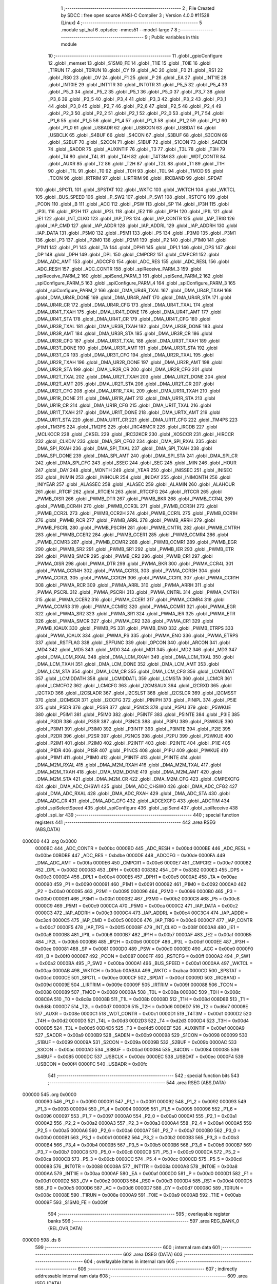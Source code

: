                                       1 ;--------------------------------------------------------
                                      2 ; File Created by SDCC : free open source ANSI-C Compiler
                                      3 ; Version 4.0.0 #11528 (Linux)
                                      4 ;--------------------------------------------------------
                                      5 	.module spi_hal
                                      6 	.optsdcc -mmcs51 --model-large
                                      7 	
                                      8 ;--------------------------------------------------------
                                      9 ; Public variables in this module
                                     10 ;--------------------------------------------------------
                                     11 	.globl _gpioConfigure
                                     12 	.globl _memset
                                     13 	.globl _S1SM0_FE
                                     14 	.globl _T1IE
                                     15 	.globl _T0IE
                                     16 	.globl _T1RUN
                                     17 	.globl _T0RUN
                                     18 	.globl _CY
                                     19 	.globl _AC
                                     20 	.globl _F0
                                     21 	.globl _RS1
                                     22 	.globl _RS0
                                     23 	.globl _OV
                                     24 	.globl _F1
                                     25 	.globl _P
                                     26 	.globl _EA
                                     27 	.globl _INT1IE
                                     28 	.globl _INT0IE
                                     29 	.globl _INT1TR
                                     30 	.globl _INT0TR
                                     31 	.globl _P5_5
                                     32 	.globl _P5_4
                                     33 	.globl _P5_3
                                     34 	.globl _P5_2
                                     35 	.globl _P5_1
                                     36 	.globl _P5_0
                                     37 	.globl _P3_7
                                     38 	.globl _P3_6
                                     39 	.globl _P3_5
                                     40 	.globl _P3_4
                                     41 	.globl _P3_3
                                     42 	.globl _P3_2
                                     43 	.globl _P3_1
                                     44 	.globl _P3_0
                                     45 	.globl _P2_7
                                     46 	.globl _P2_6
                                     47 	.globl _P2_5
                                     48 	.globl _P2_4
                                     49 	.globl _P2_3
                                     50 	.globl _P2_2
                                     51 	.globl _P2_1
                                     52 	.globl _P2_0
                                     53 	.globl _P1_7
                                     54 	.globl _P1_6
                                     55 	.globl _P1_5
                                     56 	.globl _P1_4
                                     57 	.globl _P1_3
                                     58 	.globl _P1_2
                                     59 	.globl _P1_1
                                     60 	.globl _P1_0
                                     61 	.globl _USBADR
                                     62 	.globl _USBCON
                                     63 	.globl _USBDAT
                                     64 	.globl _USBCLK
                                     65 	.globl _S4BUF
                                     66 	.globl _S4CON
                                     67 	.globl _S3BUF
                                     68 	.globl _S3CON
                                     69 	.globl _S2BUF
                                     70 	.globl _S2CON
                                     71 	.globl _S1BUF
                                     72 	.globl _S1CON
                                     73 	.globl _SADEN
                                     74 	.globl _SADDR
                                     75 	.globl _AUXINTIF
                                     76 	.globl _T3
                                     77 	.globl _T3L
                                     78 	.globl _T3H
                                     79 	.globl _T4
                                     80 	.globl _T4L
                                     81 	.globl _T4H
                                     82 	.globl _T4T3M
                                     83 	.globl _WDT_CONTR
                                     84 	.globl _AUXR
                                     85 	.globl _T2
                                     86 	.globl _T2H
                                     87 	.globl _T2L
                                     88 	.globl _T1
                                     89 	.globl _T1H
                                     90 	.globl _T1L
                                     91 	.globl _T0
                                     92 	.globl _T0H
                                     93 	.globl _T0L
                                     94 	.globl _TMOD
                                     95 	.globl _TCON
                                     96 	.globl _IRTRIM
                                     97 	.globl _LIRTRIM
                                     98 	.globl _IRCBAND
                                     99 	.globl _SPDAT
                                    100 	.globl _SPCTL
                                    101 	.globl _SPSTAT
                                    102 	.globl _WKTC
                                    103 	.globl _WKTCH
                                    104 	.globl _WKTCL
                                    105 	.globl _BUS_SPEED
                                    106 	.globl _P_SW2
                                    107 	.globl _P_SW1
                                    108 	.globl _RSTCFG
                                    109 	.globl _PCON
                                    110 	.globl _B
                                    111 	.globl _ACC
                                    112 	.globl _PSW
                                    113 	.globl _SP
                                    114 	.globl _IP3H
                                    115 	.globl _IP3L
                                    116 	.globl _IP2H
                                    117 	.globl _IP2L
                                    118 	.globl _IE2
                                    119 	.globl _IP1H
                                    120 	.globl _IP1L
                                    121 	.globl _IE1
                                    122 	.globl _INT_CLKO
                                    123 	.globl _IAP_TPS
                                    124 	.globl _IAP_CONTR
                                    125 	.globl _IAP_TRIG
                                    126 	.globl _IAP_CMD
                                    127 	.globl _IAP_ADDR
                                    128 	.globl _IAP_ADDRL
                                    129 	.globl _IAP_ADDRH
                                    130 	.globl _IAP_DATA
                                    131 	.globl _P5M0
                                    132 	.globl _P5M1
                                    133 	.globl _P5
                                    134 	.globl _P3M0
                                    135 	.globl _P3M1
                                    136 	.globl _P3
                                    137 	.globl _P2M0
                                    138 	.globl _P2M1
                                    139 	.globl _P2
                                    140 	.globl _P1M0
                                    141 	.globl _P1M1
                                    142 	.globl _P1
                                    143 	.globl _TA
                                    144 	.globl _DPH1
                                    145 	.globl _DPL1
                                    146 	.globl _DPS
                                    147 	.globl _DP
                                    148 	.globl _DPH
                                    149 	.globl _DPL
                                    150 	.globl _CMPCR2
                                    151 	.globl _CMPCR1
                                    152 	.globl _DMA_ADC_AMT
                                    153 	.globl _ADCCFG
                                    154 	.globl _ADC_RES
                                    155 	.globl _ADC_RESL
                                    156 	.globl _ADC_RESH
                                    157 	.globl _ADC_CONTR
                                    158 	.globl _spiReceive_PARM_3
                                    159 	.globl _spiReceive_PARM_2
                                    160 	.globl _spiSend_PARM_3
                                    161 	.globl _spiSend_PARM_2
                                    162 	.globl _spiConfigure_PARM_5
                                    163 	.globl _spiConfigure_PARM_4
                                    164 	.globl _spiConfigure_PARM_3
                                    165 	.globl _spiConfigure_PARM_2
                                    166 	.globl _DMA_UR4R_TXAL
                                    167 	.globl _DMA_UR4R_TXAH
                                    168 	.globl _DMA_UR4R_DONE
                                    169 	.globl _DMA_UR4R_AMT
                                    170 	.globl _DMA_UR4R_STA
                                    171 	.globl _DMA_UR4R_CR
                                    172 	.globl _DMA_UR4R_CFG
                                    173 	.globl _DMA_UR4T_TXAL
                                    174 	.globl _DMA_UR4T_TXAH
                                    175 	.globl _DMA_UR4T_DONE
                                    176 	.globl _DMA_UR4T_AMT
                                    177 	.globl _DMA_UR4T_STA
                                    178 	.globl _DMA_UR4T_CR
                                    179 	.globl _DMA_UR4T_CFG
                                    180 	.globl _DMA_UR3R_TXAL
                                    181 	.globl _DMA_UR3R_TXAH
                                    182 	.globl _DMA_UR3R_DONE
                                    183 	.globl _DMA_UR3R_AMT
                                    184 	.globl _DMA_UR3R_STA
                                    185 	.globl _DMA_UR3R_CR
                                    186 	.globl _DMA_UR3R_CFG
                                    187 	.globl _DMA_UR3T_TXAL
                                    188 	.globl _DMA_UR3T_TXAH
                                    189 	.globl _DMA_UR3T_DONE
                                    190 	.globl _DMA_UR3T_AMT
                                    191 	.globl _DMA_UR3T_STA
                                    192 	.globl _DMA_UR3T_CR
                                    193 	.globl _DMA_UR3T_CFG
                                    194 	.globl _DMA_UR2R_TXAL
                                    195 	.globl _DMA_UR2R_TXAH
                                    196 	.globl _DMA_UR2R_DONE
                                    197 	.globl _DMA_UR2R_AMT
                                    198 	.globl _DMA_UR2R_STA
                                    199 	.globl _DMA_UR2R_CR
                                    200 	.globl _DMA_UR2R_CFG
                                    201 	.globl _DMA_UR2T_TXAL
                                    202 	.globl _DMA_UR2T_TXAH
                                    203 	.globl _DMA_UR2T_DONE
                                    204 	.globl _DMA_UR2T_AMT
                                    205 	.globl _DMA_UR2T_STA
                                    206 	.globl _DMA_UR2T_CR
                                    207 	.globl _DMA_UR2T_CFG
                                    208 	.globl _DMA_UR1R_TXAL
                                    209 	.globl _DMA_UR1R_TXAH
                                    210 	.globl _DMA_UR1R_DONE
                                    211 	.globl _DMA_UR1R_AMT
                                    212 	.globl _DMA_UR1R_STA
                                    213 	.globl _DMA_UR1R_CR
                                    214 	.globl _DMA_UR1R_CFG
                                    215 	.globl _DMA_UR1T_TXAL
                                    216 	.globl _DMA_UR1T_TXAH
                                    217 	.globl _DMA_UR1T_DONE
                                    218 	.globl _DMA_URTX_AMT
                                    219 	.globl _DMA_UR1T_STA
                                    220 	.globl _DMA_UR1T_CR
                                    221 	.globl _DMA_UR1T_CFG
                                    222 	.globl _TM4PS
                                    223 	.globl _TM3PS
                                    224 	.globl _TM2PS
                                    225 	.globl _IRC48MCR
                                    226 	.globl _IRCDB
                                    227 	.globl _MCLKOCR
                                    228 	.globl _CKSEL
                                    229 	.globl _IRC32KCR
                                    230 	.globl _XOSCCR
                                    231 	.globl _HIRCCR
                                    232 	.globl _CLKDIV
                                    233 	.globl _DMA_SPI_CFG2
                                    234 	.globl _DMA_SPI_RXAL
                                    235 	.globl _DMA_SPI_RXAH
                                    236 	.globl _DMA_SPI_TXAL
                                    237 	.globl _DMA_SPI_TXAH
                                    238 	.globl _DMA_SPI_DONE
                                    239 	.globl _DMA_SPI_AMT
                                    240 	.globl _DMA_SPI_STA
                                    241 	.globl _DMA_SPI_CR
                                    242 	.globl _DMA_SPI_CFG
                                    243 	.globl _SSEC
                                    244 	.globl _SEC
                                    245 	.globl _MIN
                                    246 	.globl _HOUR
                                    247 	.globl _DAY
                                    248 	.globl _MONTH
                                    249 	.globl _YEAR
                                    250 	.globl _INISSEC
                                    251 	.globl _INISEC
                                    252 	.globl _INIMIN
                                    253 	.globl _INIHOUR
                                    254 	.globl _INIDAY
                                    255 	.globl _INIMONTH
                                    256 	.globl _INIYEAR
                                    257 	.globl _ALASSEC
                                    258 	.globl _ALASEC
                                    259 	.globl _ALAMIN
                                    260 	.globl _ALAHOUR
                                    261 	.globl _RTCIF
                                    262 	.globl _RTCIEN
                                    263 	.globl _RTCCFG
                                    264 	.globl _RTCCR
                                    265 	.globl _PWMB_OISR
                                    266 	.globl _PWMB_DTR
                                    267 	.globl _PWMB_BKR
                                    268 	.globl _PWMB_CCR4L
                                    269 	.globl _PWMB_CCR4H
                                    270 	.globl _PWMB_CCR3L
                                    271 	.globl _PWMB_CCR3H
                                    272 	.globl _PWMB_CCR2L
                                    273 	.globl _PWMB_CCR2H
                                    274 	.globl _PWMB_CCR1L
                                    275 	.globl _PWMB_CCR1H
                                    276 	.globl _PWMB_RCR
                                    277 	.globl _PWMB_ARRL
                                    278 	.globl _PWMB_ARRH
                                    279 	.globl _PWMB_PSCRL
                                    280 	.globl _PWMB_PSCRH
                                    281 	.globl _PWMB_CNTRL
                                    282 	.globl _PWMB_CNTRH
                                    283 	.globl _PWMB_CCER2
                                    284 	.globl _PWMB_CCER1
                                    285 	.globl _PWMB_CCMR4
                                    286 	.globl _PWMB_CCMR3
                                    287 	.globl _PWMB_CCMR2
                                    288 	.globl _PWMB_CCMR1
                                    289 	.globl _PWMB_EGR
                                    290 	.globl _PWMB_SR2
                                    291 	.globl _PWMB_SR1
                                    292 	.globl _PWMB_IER
                                    293 	.globl _PWMB_ETR
                                    294 	.globl _PWMB_SMCR
                                    295 	.globl _PWMB_CR2
                                    296 	.globl _PWMB_CR1
                                    297 	.globl _PWMA_OISR
                                    298 	.globl _PWMA_DTR
                                    299 	.globl _PWMA_BKR
                                    300 	.globl _PWMA_CCR4L
                                    301 	.globl _PWMA_CCR4H
                                    302 	.globl _PWMA_CCR3L
                                    303 	.globl _PWMA_CCR3H
                                    304 	.globl _PWMA_CCR2L
                                    305 	.globl _PWMA_CCR2H
                                    306 	.globl _PWMA_CCR1L
                                    307 	.globl _PWMA_CCR1H
                                    308 	.globl _PWMA_RCR
                                    309 	.globl _PWMA_ARRL
                                    310 	.globl _PWMA_ARRH
                                    311 	.globl _PWMA_PSCRL
                                    312 	.globl _PWMA_PSCRH
                                    313 	.globl _PWMA_CNTRL
                                    314 	.globl _PWMA_CNTRH
                                    315 	.globl _PWMA_CCER2
                                    316 	.globl _PWMA_CCER1
                                    317 	.globl _PWMA_CCMR4
                                    318 	.globl _PWMA_CCMR3
                                    319 	.globl _PWMA_CCMR2
                                    320 	.globl _PWMA_CCMR1
                                    321 	.globl _PWMA_EGR
                                    322 	.globl _PWMA_SR2
                                    323 	.globl _PWMA_SR1
                                    324 	.globl _PWMA_IER
                                    325 	.globl _PWMA_ETR
                                    326 	.globl _PWMA_SMCR
                                    327 	.globl _PWMA_CR2
                                    328 	.globl _PWMA_CR1
                                    329 	.globl _PWMB_IOAUX
                                    330 	.globl _PWMB_PS
                                    331 	.globl _PWMB_ENO
                                    332 	.globl _PWMB_ETRPS
                                    333 	.globl _PWMA_IOAUX
                                    334 	.globl _PWMA_PS
                                    335 	.globl _PWMA_ENO
                                    336 	.globl _PWMA_ETRPS
                                    337 	.globl _RSTFLAG
                                    338 	.globl _SPFUNC
                                    339 	.globl _OPCON
                                    340 	.globl _ARCON
                                    341 	.globl _MD4
                                    342 	.globl _MD5
                                    343 	.globl _MD0
                                    344 	.globl _MD1
                                    345 	.globl _MD2
                                    346 	.globl _MD3
                                    347 	.globl _DMA_LCM_RXAL
                                    348 	.globl _DMA_LCM_RXAH
                                    349 	.globl _DMA_LCM_TXAL
                                    350 	.globl _DMA_LCM_TXAH
                                    351 	.globl _DMA_LCM_DONE
                                    352 	.globl _DMA_LCM_AMT
                                    353 	.globl _DMA_LCM_STA
                                    354 	.globl _DMA_LCM_CR
                                    355 	.globl _DMA_LCM_CFG
                                    356 	.globl _LCMIDDAT
                                    357 	.globl _LCMIDDATH
                                    358 	.globl _LCMIDDATL
                                    359 	.globl _LCMSTA
                                    360 	.globl _LCMCR
                                    361 	.globl _LCMCFG2
                                    362 	.globl _LCMCFG
                                    363 	.globl _I2CMSAUX
                                    364 	.globl _I2CRXD
                                    365 	.globl _I2CTXD
                                    366 	.globl _I2CSLADR
                                    367 	.globl _I2CSLST
                                    368 	.globl _I2CSLCR
                                    369 	.globl _I2CMSST
                                    370 	.globl _I2CMSCR
                                    371 	.globl _I2CCFG
                                    372 	.globl _PINIPH
                                    373 	.globl _PINIPL
                                    374 	.globl _P5IE
                                    375 	.globl _P5DR
                                    376 	.globl _P5SR
                                    377 	.globl _P5NCS
                                    378 	.globl _P5PU
                                    379 	.globl _P5WKUE
                                    380 	.globl _P5IM1
                                    381 	.globl _P5IM0
                                    382 	.globl _P5INTF
                                    383 	.globl _P5INTE
                                    384 	.globl _P3IE
                                    385 	.globl _P3DR
                                    386 	.globl _P3SR
                                    387 	.globl _P3NCS
                                    388 	.globl _P3PU
                                    389 	.globl _P3WKUE
                                    390 	.globl _P3IM1
                                    391 	.globl _P3IM0
                                    392 	.globl _P3INTF
                                    393 	.globl _P3INTE
                                    394 	.globl _P2IE
                                    395 	.globl _P2DR
                                    396 	.globl _P2SR
                                    397 	.globl _P2NCS
                                    398 	.globl _P2PU
                                    399 	.globl _P2WKUE
                                    400 	.globl _P2IM1
                                    401 	.globl _P2IM0
                                    402 	.globl _P2INTF
                                    403 	.globl _P2INTE
                                    404 	.globl _P1IE
                                    405 	.globl _P1DR
                                    406 	.globl _P1SR
                                    407 	.globl _P1NCS
                                    408 	.globl _P1PU
                                    409 	.globl _P1WKUE
                                    410 	.globl _P1IM1
                                    411 	.globl _P1IM0
                                    412 	.globl _P1INTF
                                    413 	.globl _P1INTE
                                    414 	.globl _DMA_M2M_RXAL
                                    415 	.globl _DMA_M2M_RXAH
                                    416 	.globl _DMA_M2M_TXAL
                                    417 	.globl _DMA_M2M_TXAH
                                    418 	.globl _DMA_M2M_DONE
                                    419 	.globl _DMA_M2M_AMT
                                    420 	.globl _DMA_M2M_STA
                                    421 	.globl _DMA_M2M_CR
                                    422 	.globl _DMA_M2M_CFG
                                    423 	.globl _CMPEXCFG
                                    424 	.globl _DMA_ADC_CHSW1
                                    425 	.globl _DMA_ADC_CHSW0
                                    426 	.globl _DMA_ADC_CFG2
                                    427 	.globl _DMA_ADC_RXAL
                                    428 	.globl _DMA_ADC_RXAH
                                    429 	.globl _DMA_ADC_STA
                                    430 	.globl _DMA_ADC_CR
                                    431 	.globl _DMA_ADC_CFG
                                    432 	.globl _ADCEXCFG
                                    433 	.globl _ADCTIM
                                    434 	.globl _spiSelectSpeed
                                    435 	.globl _spiConfigure
                                    436 	.globl _spiSend
                                    437 	.globl _spiReceive
                                    438 	.globl _spi_isr
                                    439 ;--------------------------------------------------------
                                    440 ; special function registers
                                    441 ;--------------------------------------------------------
                                    442 	.area RSEG    (ABS,DATA)
      000000                        443 	.org 0x0000
                           0000BC   444 _ADC_CONTR	=	0x00bc
                           0000BD   445 _ADC_RESH	=	0x00bd
                           0000BE   446 _ADC_RESL	=	0x00be
                           00BDBE   447 _ADC_RES	=	0xbdbe
                           0000DE   448 _ADCCFG	=	0x00de
                           0000FA   449 _DMA_ADC_AMT	=	0x00fa
                           0000E6   450 _CMPCR1	=	0x00e6
                           0000E7   451 _CMPCR2	=	0x00e7
                           000082   452 _DPL	=	0x0082
                           000083   453 _DPH	=	0x0083
                           008382   454 _DP	=	0x8382
                           0000E3   455 _DPS	=	0x00e3
                           0000E4   456 _DPL1	=	0x00e4
                           0000E5   457 _DPH1	=	0x00e5
                           0000AE   458 _TA	=	0x00ae
                           000090   459 _P1	=	0x0090
                           000091   460 _P1M1	=	0x0091
                           000092   461 _P1M0	=	0x0092
                           0000A0   462 _P2	=	0x00a0
                           000095   463 _P2M1	=	0x0095
                           000096   464 _P2M0	=	0x0096
                           0000B0   465 _P3	=	0x00b0
                           0000B1   466 _P3M1	=	0x00b1
                           0000B2   467 _P3M0	=	0x00b2
                           0000C8   468 _P5	=	0x00c8
                           0000C9   469 _P5M1	=	0x00c9
                           0000CA   470 _P5M0	=	0x00ca
                           0000C2   471 _IAP_DATA	=	0x00c2
                           0000C3   472 _IAP_ADDRH	=	0x00c3
                           0000C4   473 _IAP_ADDRL	=	0x00c4
                           00C3C4   474 _IAP_ADDR	=	0xc3c4
                           0000C5   475 _IAP_CMD	=	0x00c5
                           0000C6   476 _IAP_TRIG	=	0x00c6
                           0000C7   477 _IAP_CONTR	=	0x00c7
                           0000F5   478 _IAP_TPS	=	0x00f5
                           00008F   479 _INT_CLKO	=	0x008f
                           0000A8   480 _IE1	=	0x00a8
                           0000B8   481 _IP1L	=	0x00b8
                           0000B7   482 _IP1H	=	0x00b7
                           0000AF   483 _IE2	=	0x00af
                           0000B5   484 _IP2L	=	0x00b5
                           0000B6   485 _IP2H	=	0x00b6
                           0000DF   486 _IP3L	=	0x00df
                           0000EE   487 _IP3H	=	0x00ee
                           000081   488 _SP	=	0x0081
                           0000D0   489 _PSW	=	0x00d0
                           0000E0   490 _ACC	=	0x00e0
                           0000F0   491 _B	=	0x00f0
                           000087   492 _PCON	=	0x0087
                           0000FF   493 _RSTCFG	=	0x00ff
                           0000A2   494 _P_SW1	=	0x00a2
                           0000BA   495 _P_SW2	=	0x00ba
                           0000A1   496 _BUS_SPEED	=	0x00a1
                           0000AA   497 _WKTCL	=	0x00aa
                           0000AB   498 _WKTCH	=	0x00ab
                           00ABAA   499 _WKTC	=	0xabaa
                           0000CD   500 _SPSTAT	=	0x00cd
                           0000CE   501 _SPCTL	=	0x00ce
                           0000CF   502 _SPDAT	=	0x00cf
                           00009D   503 _IRCBAND	=	0x009d
                           00009E   504 _LIRTRIM	=	0x009e
                           00009F   505 _IRTRIM	=	0x009f
                           000088   506 _TCON	=	0x0088
                           000089   507 _TMOD	=	0x0089
                           00008A   508 _T0L	=	0x008a
                           00008C   509 _T0H	=	0x008c
                           008C8A   510 _T0	=	0x8c8a
                           00008B   511 _T1L	=	0x008b
                           00008D   512 _T1H	=	0x008d
                           008D8B   513 _T1	=	0x8d8b
                           0000D7   514 _T2L	=	0x00d7
                           0000D6   515 _T2H	=	0x00d6
                           00D6D7   516 _T2	=	0xd6d7
                           00008E   517 _AUXR	=	0x008e
                           0000C1   518 _WDT_CONTR	=	0x00c1
                           0000D1   519 _T4T3M	=	0x00d1
                           0000D2   520 _T4H	=	0x00d2
                           0000D3   521 _T4L	=	0x00d3
                           00D2D3   522 _T4	=	0xd2d3
                           0000D4   523 _T3H	=	0x00d4
                           0000D5   524 _T3L	=	0x00d5
                           00D4D5   525 _T3	=	0xd4d5
                           0000EF   526 _AUXINTIF	=	0x00ef
                           0000A9   527 _SADDR	=	0x00a9
                           0000B9   528 _SADEN	=	0x00b9
                           000098   529 _S1CON	=	0x0098
                           000099   530 _S1BUF	=	0x0099
                           00009A   531 _S2CON	=	0x009a
                           00009B   532 _S2BUF	=	0x009b
                           0000AC   533 _S3CON	=	0x00ac
                           0000AD   534 _S3BUF	=	0x00ad
                           000084   535 _S4CON	=	0x0084
                           000085   536 _S4BUF	=	0x0085
                           0000DC   537 _USBCLK	=	0x00dc
                           0000EC   538 _USBDAT	=	0x00ec
                           0000F4   539 _USBCON	=	0x00f4
                           0000FC   540 _USBADR	=	0x00fc
                                    541 ;--------------------------------------------------------
                                    542 ; special function bits
                                    543 ;--------------------------------------------------------
                                    544 	.area RSEG    (ABS,DATA)
      000000                        545 	.org 0x0000
                           000090   546 _P1_0	=	0x0090
                           000091   547 _P1_1	=	0x0091
                           000092   548 _P1_2	=	0x0092
                           000093   549 _P1_3	=	0x0093
                           000094   550 _P1_4	=	0x0094
                           000095   551 _P1_5	=	0x0095
                           000096   552 _P1_6	=	0x0096
                           000097   553 _P1_7	=	0x0097
                           0000A0   554 _P2_0	=	0x00a0
                           0000A1   555 _P2_1	=	0x00a1
                           0000A2   556 _P2_2	=	0x00a2
                           0000A3   557 _P2_3	=	0x00a3
                           0000A4   558 _P2_4	=	0x00a4
                           0000A5   559 _P2_5	=	0x00a5
                           0000A6   560 _P2_6	=	0x00a6
                           0000A7   561 _P2_7	=	0x00a7
                           0000B0   562 _P3_0	=	0x00b0
                           0000B1   563 _P3_1	=	0x00b1
                           0000B2   564 _P3_2	=	0x00b2
                           0000B3   565 _P3_3	=	0x00b3
                           0000B4   566 _P3_4	=	0x00b4
                           0000B5   567 _P3_5	=	0x00b5
                           0000B6   568 _P3_6	=	0x00b6
                           0000B7   569 _P3_7	=	0x00b7
                           0000C8   570 _P5_0	=	0x00c8
                           0000C9   571 _P5_1	=	0x00c9
                           0000CA   572 _P5_2	=	0x00ca
                           0000CB   573 _P5_3	=	0x00cb
                           0000CC   574 _P5_4	=	0x00cc
                           0000CD   575 _P5_5	=	0x00cd
                           000088   576 _INT0TR	=	0x0088
                           00008A   577 _INT1TR	=	0x008a
                           0000A8   578 _INT0IE	=	0x00a8
                           0000AA   579 _INT1IE	=	0x00aa
                           0000AF   580 _EA	=	0x00af
                           0000D0   581 _P	=	0x00d0
                           0000D1   582 _F1	=	0x00d1
                           0000D2   583 _OV	=	0x00d2
                           0000D3   584 _RS0	=	0x00d3
                           0000D4   585 _RS1	=	0x00d4
                           0000D5   586 _F0	=	0x00d5
                           0000D6   587 _AC	=	0x00d6
                           0000D7   588 _CY	=	0x00d7
                           00008C   589 _T0RUN	=	0x008c
                           00008E   590 _T1RUN	=	0x008e
                           0000A9   591 _T0IE	=	0x00a9
                           0000AB   592 _T1IE	=	0x00ab
                           00009F   593 _S1SM0_FE	=	0x009f
                                    594 ;--------------------------------------------------------
                                    595 ; overlayable register banks
                                    596 ;--------------------------------------------------------
                                    597 	.area REG_BANK_0	(REL,OVR,DATA)
      000000                        598 	.ds 8
                                    599 ;--------------------------------------------------------
                                    600 ; internal ram data
                                    601 ;--------------------------------------------------------
                                    602 	.area DSEG    (DATA)
                                    603 ;--------------------------------------------------------
                                    604 ; overlayable items in internal ram 
                                    605 ;--------------------------------------------------------
                                    606 ;--------------------------------------------------------
                                    607 ; indirectly addressable internal ram data
                                    608 ;--------------------------------------------------------
                                    609 	.area ISEG    (DATA)
      00005F                        610 ___spiState:
      00005F                        611 	.ds 10
                                    612 ;--------------------------------------------------------
                                    613 ; absolute internal ram data
                                    614 ;--------------------------------------------------------
                                    615 	.area IABS    (ABS,DATA)
                                    616 	.area IABS    (ABS,DATA)
                                    617 ;--------------------------------------------------------
                                    618 ; bit data
                                    619 ;--------------------------------------------------------
                                    620 	.area BSEG    (BIT)
                                    621 ;--------------------------------------------------------
                                    622 ; paged external ram data
                                    623 ;--------------------------------------------------------
                                    624 	.area PSEG    (PAG,XDATA)
                                    625 ;--------------------------------------------------------
                                    626 ; external ram data
                                    627 ;--------------------------------------------------------
                                    628 	.area XSEG    (XDATA)
                           00FEA8   629 _ADCTIM	=	0xfea8
                           00FEAD   630 _ADCEXCFG	=	0xfead
                           00FA10   631 _DMA_ADC_CFG	=	0xfa10
                           00FA11   632 _DMA_ADC_CR	=	0xfa11
                           00FA12   633 _DMA_ADC_STA	=	0xfa12
                           00FA17   634 _DMA_ADC_RXAH	=	0xfa17
                           00FA18   635 _DMA_ADC_RXAL	=	0xfa18
                           00FA19   636 _DMA_ADC_CFG2	=	0xfa19
                           00FA1A   637 _DMA_ADC_CHSW0	=	0xfa1a
                           00FA1B   638 _DMA_ADC_CHSW1	=	0xfa1b
                           00FEAE   639 _CMPEXCFG	=	0xfeae
                           00FA00   640 _DMA_M2M_CFG	=	0xfa00
                           00FA01   641 _DMA_M2M_CR	=	0xfa01
                           00FA02   642 _DMA_M2M_STA	=	0xfa02
                           00FA03   643 _DMA_M2M_AMT	=	0xfa03
                           00FA04   644 _DMA_M2M_DONE	=	0xfa04
                           00FA05   645 _DMA_M2M_TXAH	=	0xfa05
                           00FA06   646 _DMA_M2M_TXAL	=	0xfa06
                           00FA07   647 _DMA_M2M_RXAH	=	0xfa07
                           00FA08   648 _DMA_M2M_RXAL	=	0xfa08
                           00FD01   649 _P1INTE	=	0xfd01
                           00FD11   650 _P1INTF	=	0xfd11
                           00FD21   651 _P1IM0	=	0xfd21
                           00FD31   652 _P1IM1	=	0xfd31
                           00FD41   653 _P1WKUE	=	0xfd41
                           00FE11   654 _P1PU	=	0xfe11
                           00FE19   655 _P1NCS	=	0xfe19
                           00FE21   656 _P1SR	=	0xfe21
                           00FE29   657 _P1DR	=	0xfe29
                           00FE31   658 _P1IE	=	0xfe31
                           00FD02   659 _P2INTE	=	0xfd02
                           00FD12   660 _P2INTF	=	0xfd12
                           00FD22   661 _P2IM0	=	0xfd22
                           00FD32   662 _P2IM1	=	0xfd32
                           00FD42   663 _P2WKUE	=	0xfd42
                           00FE12   664 _P2PU	=	0xfe12
                           00FE1A   665 _P2NCS	=	0xfe1a
                           00FE22   666 _P2SR	=	0xfe22
                           00FE2A   667 _P2DR	=	0xfe2a
                           00FE32   668 _P2IE	=	0xfe32
                           00FD03   669 _P3INTE	=	0xfd03
                           00FD13   670 _P3INTF	=	0xfd13
                           00FD23   671 _P3IM0	=	0xfd23
                           00FD33   672 _P3IM1	=	0xfd33
                           00FD43   673 _P3WKUE	=	0xfd43
                           00FE13   674 _P3PU	=	0xfe13
                           00FE1B   675 _P3NCS	=	0xfe1b
                           00FE23   676 _P3SR	=	0xfe23
                           00FE2B   677 _P3DR	=	0xfe2b
                           00FE33   678 _P3IE	=	0xfe33
                           00FD05   679 _P5INTE	=	0xfd05
                           00FD15   680 _P5INTF	=	0xfd15
                           00FD25   681 _P5IM0	=	0xfd25
                           00FD35   682 _P5IM1	=	0xfd35
                           00FD45   683 _P5WKUE	=	0xfd45
                           00FE15   684 _P5PU	=	0xfe15
                           00FE1D   685 _P5NCS	=	0xfe1d
                           00FE25   686 _P5SR	=	0xfe25
                           00FE2D   687 _P5DR	=	0xfe2d
                           00FE35   688 _P5IE	=	0xfe35
                           00FD60   689 _PINIPL	=	0xfd60
                           00FD61   690 _PINIPH	=	0xfd61
                           00FE80   691 _I2CCFG	=	0xfe80
                           00FE81   692 _I2CMSCR	=	0xfe81
                           00FE82   693 _I2CMSST	=	0xfe82
                           00FE83   694 _I2CSLCR	=	0xfe83
                           00FE84   695 _I2CSLST	=	0xfe84
                           00FE85   696 _I2CSLADR	=	0xfe85
                           00FE86   697 _I2CTXD	=	0xfe86
                           00FE87   698 _I2CRXD	=	0xfe87
                           00FE88   699 _I2CMSAUX	=	0xfe88
                           00FE50   700 _LCMCFG	=	0xfe50
                           00FE51   701 _LCMCFG2	=	0xfe51
                           00FE52   702 _LCMCR	=	0xfe52
                           00FE53   703 _LCMSTA	=	0xfe53
                           00FE54   704 _LCMIDDATL	=	0xfe54
                           00FE55   705 _LCMIDDATH	=	0xfe55
                           00FE54   706 _LCMIDDAT	=	0xfe54
                           00FA70   707 _DMA_LCM_CFG	=	0xfa70
                           00FA71   708 _DMA_LCM_CR	=	0xfa71
                           00FA72   709 _DMA_LCM_STA	=	0xfa72
                           00FA73   710 _DMA_LCM_AMT	=	0xfa73
                           00FA74   711 _DMA_LCM_DONE	=	0xfa74
                           00FA75   712 _DMA_LCM_TXAH	=	0xfa75
                           00FA76   713 _DMA_LCM_TXAL	=	0xfa76
                           00FA77   714 _DMA_LCM_RXAH	=	0xfa77
                           00FA78   715 _DMA_LCM_RXAL	=	0xfa78
                           00FCF0   716 _MD3	=	0xfcf0
                           00FCF1   717 _MD2	=	0xfcf1
                           00FCF2   718 _MD1	=	0xfcf2
                           00FCF3   719 _MD0	=	0xfcf3
                           00FCF4   720 _MD5	=	0xfcf4
                           00FCF5   721 _MD4	=	0xfcf5
                           00FCF6   722 _ARCON	=	0xfcf6
                           00FCF7   723 _OPCON	=	0xfcf7
                           00FE08   724 _SPFUNC	=	0xfe08
                           00FE09   725 _RSTFLAG	=	0xfe09
                           00FEB0   726 _PWMA_ETRPS	=	0xfeb0
                           00FEB1   727 _PWMA_ENO	=	0xfeb1
                           00FEB2   728 _PWMA_PS	=	0xfeb2
                           00FEB3   729 _PWMA_IOAUX	=	0xfeb3
                           00FEB4   730 _PWMB_ETRPS	=	0xfeb4
                           00FEB5   731 _PWMB_ENO	=	0xfeb5
                           00FEB6   732 _PWMB_PS	=	0xfeb6
                           00FEB7   733 _PWMB_IOAUX	=	0xfeb7
                           00FEC0   734 _PWMA_CR1	=	0xfec0
                           00FEC1   735 _PWMA_CR2	=	0xfec1
                           00FEC2   736 _PWMA_SMCR	=	0xfec2
                           00FEC3   737 _PWMA_ETR	=	0xfec3
                           00FEC4   738 _PWMA_IER	=	0xfec4
                           00FEC5   739 _PWMA_SR1	=	0xfec5
                           00FEC6   740 _PWMA_SR2	=	0xfec6
                           00FEC7   741 _PWMA_EGR	=	0xfec7
                           00FEC8   742 _PWMA_CCMR1	=	0xfec8
                           00FEC9   743 _PWMA_CCMR2	=	0xfec9
                           00FECA   744 _PWMA_CCMR3	=	0xfeca
                           00FECB   745 _PWMA_CCMR4	=	0xfecb
                           00FECC   746 _PWMA_CCER1	=	0xfecc
                           00FECD   747 _PWMA_CCER2	=	0xfecd
                           00FECE   748 _PWMA_CNTRH	=	0xfece
                           00FECF   749 _PWMA_CNTRL	=	0xfecf
                           00FED0   750 _PWMA_PSCRH	=	0xfed0
                           00FED1   751 _PWMA_PSCRL	=	0xfed1
                           00FED2   752 _PWMA_ARRH	=	0xfed2
                           00FED3   753 _PWMA_ARRL	=	0xfed3
                           00FED4   754 _PWMA_RCR	=	0xfed4
                           00FED5   755 _PWMA_CCR1H	=	0xfed5
                           00FED6   756 _PWMA_CCR1L	=	0xfed6
                           00FED7   757 _PWMA_CCR2H	=	0xfed7
                           00FED8   758 _PWMA_CCR2L	=	0xfed8
                           00FED9   759 _PWMA_CCR3H	=	0xfed9
                           00FEDA   760 _PWMA_CCR3L	=	0xfeda
                           00FEDB   761 _PWMA_CCR4H	=	0xfedb
                           00FEDC   762 _PWMA_CCR4L	=	0xfedc
                           00FEDD   763 _PWMA_BKR	=	0xfedd
                           00FEDE   764 _PWMA_DTR	=	0xfede
                           00FEDF   765 _PWMA_OISR	=	0xfedf
                           00FEE0   766 _PWMB_CR1	=	0xfee0
                           00FEE1   767 _PWMB_CR2	=	0xfee1
                           00FEE2   768 _PWMB_SMCR	=	0xfee2
                           00FEE3   769 _PWMB_ETR	=	0xfee3
                           00FEE4   770 _PWMB_IER	=	0xfee4
                           00FEE5   771 _PWMB_SR1	=	0xfee5
                           00FEE6   772 _PWMB_SR2	=	0xfee6
                           00FEE7   773 _PWMB_EGR	=	0xfee7
                           00FEE8   774 _PWMB_CCMR1	=	0xfee8
                           00FEE9   775 _PWMB_CCMR2	=	0xfee9
                           00FEEA   776 _PWMB_CCMR3	=	0xfeea
                           00FEEB   777 _PWMB_CCMR4	=	0xfeeb
                           00FEEC   778 _PWMB_CCER1	=	0xfeec
                           00FEED   779 _PWMB_CCER2	=	0xfeed
                           00FEEE   780 _PWMB_CNTRH	=	0xfeee
                           00FEEF   781 _PWMB_CNTRL	=	0xfeef
                           00FEF0   782 _PWMB_PSCRH	=	0xfef0
                           00FEF1   783 _PWMB_PSCRL	=	0xfef1
                           00FEF2   784 _PWMB_ARRH	=	0xfef2
                           00FEF3   785 _PWMB_ARRL	=	0xfef3
                           00FEF4   786 _PWMB_RCR	=	0xfef4
                           00FEF5   787 _PWMB_CCR1H	=	0xfef5
                           00FEF6   788 _PWMB_CCR1L	=	0xfef6
                           00FEF7   789 _PWMB_CCR2H	=	0xfef7
                           00FEF8   790 _PWMB_CCR2L	=	0xfef8
                           00FEF9   791 _PWMB_CCR3H	=	0xfef9
                           00FEFA   792 _PWMB_CCR3L	=	0xfefa
                           00FEFB   793 _PWMB_CCR4H	=	0xfefb
                           00FEFC   794 _PWMB_CCR4L	=	0xfefc
                           00FEFD   795 _PWMB_BKR	=	0xfefd
                           00FEFE   796 _PWMB_DTR	=	0xfefe
                           00FEFF   797 _PWMB_OISR	=	0xfeff
                           00FE60   798 _RTCCR	=	0xfe60
                           00FE61   799 _RTCCFG	=	0xfe61
                           00FE62   800 _RTCIEN	=	0xfe62
                           00FE63   801 _RTCIF	=	0xfe63
                           00FE64   802 _ALAHOUR	=	0xfe64
                           00FE65   803 _ALAMIN	=	0xfe65
                           00FE66   804 _ALASEC	=	0xfe66
                           00FE67   805 _ALASSEC	=	0xfe67
                           00FE68   806 _INIYEAR	=	0xfe68
                           00FE69   807 _INIMONTH	=	0xfe69
                           00FE6A   808 _INIDAY	=	0xfe6a
                           00FE6B   809 _INIHOUR	=	0xfe6b
                           00FE6C   810 _INIMIN	=	0xfe6c
                           00FE6D   811 _INISEC	=	0xfe6d
                           00FE6E   812 _INISSEC	=	0xfe6e
                           00FE70   813 _YEAR	=	0xfe70
                           00FE71   814 _MONTH	=	0xfe71
                           00FE72   815 _DAY	=	0xfe72
                           00FE73   816 _HOUR	=	0xfe73
                           00FE74   817 _MIN	=	0xfe74
                           00FE75   818 _SEC	=	0xfe75
                           00FE76   819 _SSEC	=	0xfe76
                           00FA20   820 _DMA_SPI_CFG	=	0xfa20
                           00FA21   821 _DMA_SPI_CR	=	0xfa21
                           00FA22   822 _DMA_SPI_STA	=	0xfa22
                           00FA23   823 _DMA_SPI_AMT	=	0xfa23
                           00FA24   824 _DMA_SPI_DONE	=	0xfa24
                           00FA25   825 _DMA_SPI_TXAH	=	0xfa25
                           00FA26   826 _DMA_SPI_TXAL	=	0xfa26
                           00FA27   827 _DMA_SPI_RXAH	=	0xfa27
                           00FA28   828 _DMA_SPI_RXAL	=	0xfa28
                           00FA29   829 _DMA_SPI_CFG2	=	0xfa29
                           00FE01   830 _CLKDIV	=	0xfe01
                           00FE02   831 _HIRCCR	=	0xfe02
                           00FE03   832 _XOSCCR	=	0xfe03
                           00FE04   833 _IRC32KCR	=	0xfe04
                           00FE00   834 _CKSEL	=	0xfe00
                           00FE05   835 _MCLKOCR	=	0xfe05
                           00FE06   836 _IRCDB	=	0xfe06
                           00FE07   837 _IRC48MCR	=	0xfe07
                           00FEA2   838 _TM2PS	=	0xfea2
                           00FEA3   839 _TM3PS	=	0xfea3
                           00FEA4   840 _TM4PS	=	0xfea4
                           00FA30   841 _DMA_UR1T_CFG	=	0xfa30
                           00FA31   842 _DMA_UR1T_CR	=	0xfa31
                           00FA32   843 _DMA_UR1T_STA	=	0xfa32
                           00FA33   844 _DMA_URTX_AMT	=	0xfa33
                           00FA34   845 _DMA_UR1T_DONE	=	0xfa34
                           00FA35   846 _DMA_UR1T_TXAH	=	0xfa35
                           00FA36   847 _DMA_UR1T_TXAL	=	0xfa36
                           00FA38   848 _DMA_UR1R_CFG	=	0xfa38
                           00FA39   849 _DMA_UR1R_CR	=	0xfa39
                           00FA3A   850 _DMA_UR1R_STA	=	0xfa3a
                           00FA3B   851 _DMA_UR1R_AMT	=	0xfa3b
                           00FA3C   852 _DMA_UR1R_DONE	=	0xfa3c
                           00FA3D   853 _DMA_UR1R_TXAH	=	0xfa3d
                           00FA3E   854 _DMA_UR1R_TXAL	=	0xfa3e
                           00FA30   855 _DMA_UR2T_CFG	=	0xfa30
                           00FA31   856 _DMA_UR2T_CR	=	0xfa31
                           00FA32   857 _DMA_UR2T_STA	=	0xfa32
                           00FA33   858 _DMA_UR2T_AMT	=	0xfa33
                           00FA34   859 _DMA_UR2T_DONE	=	0xfa34
                           00FA35   860 _DMA_UR2T_TXAH	=	0xfa35
                           00FA36   861 _DMA_UR2T_TXAL	=	0xfa36
                           00FA38   862 _DMA_UR2R_CFG	=	0xfa38
                           00FA39   863 _DMA_UR2R_CR	=	0xfa39
                           00FA3A   864 _DMA_UR2R_STA	=	0xfa3a
                           00FA3B   865 _DMA_UR2R_AMT	=	0xfa3b
                           00FA3C   866 _DMA_UR2R_DONE	=	0xfa3c
                           00FA3D   867 _DMA_UR2R_TXAH	=	0xfa3d
                           00FA3E   868 _DMA_UR2R_TXAL	=	0xfa3e
                           00FA30   869 _DMA_UR3T_CFG	=	0xfa30
                           00FA31   870 _DMA_UR3T_CR	=	0xfa31
                           00FA32   871 _DMA_UR3T_STA	=	0xfa32
                           00FA33   872 _DMA_UR3T_AMT	=	0xfa33
                           00FA34   873 _DMA_UR3T_DONE	=	0xfa34
                           00FA35   874 _DMA_UR3T_TXAH	=	0xfa35
                           00FA36   875 _DMA_UR3T_TXAL	=	0xfa36
                           00FA38   876 _DMA_UR3R_CFG	=	0xfa38
                           00FA39   877 _DMA_UR3R_CR	=	0xfa39
                           00FA3A   878 _DMA_UR3R_STA	=	0xfa3a
                           00FA3B   879 _DMA_UR3R_AMT	=	0xfa3b
                           00FA3C   880 _DMA_UR3R_DONE	=	0xfa3c
                           00FA3D   881 _DMA_UR3R_TXAH	=	0xfa3d
                           00FA3E   882 _DMA_UR3R_TXAL	=	0xfa3e
                           00FA30   883 _DMA_UR4T_CFG	=	0xfa30
                           00FA31   884 _DMA_UR4T_CR	=	0xfa31
                           00FA32   885 _DMA_UR4T_STA	=	0xfa32
                           00FA33   886 _DMA_UR4T_AMT	=	0xfa33
                           00FA34   887 _DMA_UR4T_DONE	=	0xfa34
                           00FA35   888 _DMA_UR4T_TXAH	=	0xfa35
                           00FA36   889 _DMA_UR4T_TXAL	=	0xfa36
                           00FA38   890 _DMA_UR4R_CFG	=	0xfa38
                           00FA39   891 _DMA_UR4R_CR	=	0xfa39
                           00FA3A   892 _DMA_UR4R_STA	=	0xfa3a
                           00FA3B   893 _DMA_UR4R_AMT	=	0xfa3b
                           00FA3C   894 _DMA_UR4R_DONE	=	0xfa3c
                           00FA3D   895 _DMA_UR4R_TXAH	=	0xfa3d
                           00FA3E   896 _DMA_UR4R_TXAL	=	0xfa3e
      00007D                        897 _uartGetCharacter_result_65536_74:
      00007D                        898 	.ds 1
      00007E                        899 ___configurePins_PARM_2:
      00007E                        900 	.ds 1
      00007F                        901 ___configurePins_pinSwitch_65536_113:
      00007F                        902 	.ds 1
      000080                        903 ___configurePins_pinConfig_262145_118:
      000080                        904 	.ds 13
      00008D                        905 _spiSelectSpeed_maxDeviceRate_65536_119:
      00008D                        906 	.ds 4
      000091                        907 _spiSelectSpeed_divisor_65536_120:
      000091                        908 	.ds 2
      000093                        909 _spiSelectSpeed_pot_65537_122:
      000093                        910 	.ds 1
      000094                        911 _spiSelectSpeed_n_131073_123:
      000094                        912 	.ds 2
      000096                        913 _spiSelectSpeed_result_65538_125:
      000096                        914 	.ds 1
      000097                        915 _spiConfigure_PARM_2:
      000097                        916 	.ds 1
      000098                        917 _spiConfigure_PARM_3:
      000098                        918 	.ds 1
      000099                        919 _spiConfigure_PARM_4:
      000099                        920 	.ds 1
      00009A                        921 _spiConfigure_PARM_5:
      00009A                        922 	.ds 1
      00009B                        923 _spiConfigure_bitOrder_65536_129:
      00009B                        924 	.ds 1
      00009C                        925 _spiSend_PARM_2:
      00009C                        926 	.ds 2
      00009E                        927 _spiSend_PARM_3:
      00009E                        928 	.ds 3
      0000A1                        929 _spiSend_buffer_65536_131:
      0000A1                        930 	.ds 3
      0000A4                        931 _spiReceive_PARM_2:
      0000A4                        932 	.ds 2
      0000A6                        933 _spiReceive_PARM_3:
      0000A6                        934 	.ds 3
      0000A9                        935 _spiReceive_buffer_65536_133:
      0000A9                        936 	.ds 3
                                    937 ;--------------------------------------------------------
                                    938 ; absolute external ram data
                                    939 ;--------------------------------------------------------
                                    940 	.area XABS    (ABS,XDATA)
                                    941 ;--------------------------------------------------------
                                    942 ; external initialized ram data
                                    943 ;--------------------------------------------------------
                                    944 	.area XISEG   (XDATA)
                                    945 	.area HOME    (CODE)
                                    946 	.area GSINIT0 (CODE)
                                    947 	.area GSINIT1 (CODE)
                                    948 	.area GSINIT2 (CODE)
                                    949 	.area GSINIT3 (CODE)
                                    950 	.area GSINIT4 (CODE)
                                    951 	.area GSINIT5 (CODE)
                                    952 	.area GSINIT  (CODE)
                                    953 	.area GSFINAL (CODE)
                                    954 	.area CSEG    (CODE)
                                    955 ;--------------------------------------------------------
                                    956 ; global & static initialisations
                                    957 ;--------------------------------------------------------
                                    958 	.area HOME    (CODE)
                                    959 	.area GSINIT  (CODE)
                                    960 	.area GSFINAL (CODE)
                                    961 	.area GSINIT  (CODE)
                                    962 ;--------------------------------------------------------
                                    963 ; Home
                                    964 ;--------------------------------------------------------
                                    965 	.area HOME    (CODE)
                                    966 	.area HOME    (CODE)
                                    967 ;--------------------------------------------------------
                                    968 ; code
                                    969 ;--------------------------------------------------------
                                    970 	.area CSEG    (CODE)
                                    971 ;------------------------------------------------------------
                                    972 ;Allocation info for local variables in function '__configurePins'
                                    973 ;------------------------------------------------------------
                                    974 ;outputPinMode             Allocated with name '___configurePins_PARM_2'
                                    975 ;pinSwitch                 Allocated with name '___configurePins_pinSwitch_65536_113'
                                    976 ;i                         Allocated with name '___configurePins_i_131072_115'
                                    977 ;pinConfig                 Allocated with name '___configurePins_pinConfig_262145_118'
                                    978 ;pinDefinition             Allocated with name '___configurePins_pinDefinition_262145_118'
                                    979 ;------------------------------------------------------------
                                    980 ;	/home/mr-atom/.stc/uni-stc/hal/spi-hal.c:101: static void __configurePins(uint8_t pinSwitch, GpioPinMode outputPinMode) {
                                    981 ;	-----------------------------------------
                                    982 ;	 function __configurePins
                                    983 ;	-----------------------------------------
      0018FF                        984 ___configurePins:
                           000007   985 	ar7 = 0x07
                           000006   986 	ar6 = 0x06
                           000005   987 	ar5 = 0x05
                           000004   988 	ar4 = 0x04
                           000003   989 	ar3 = 0x03
                           000002   990 	ar2 = 0x02
                           000001   991 	ar1 = 0x01
                           000000   992 	ar0 = 0x00
      0018FF E5 82            [12]  993 	mov	a,dpl
      001901 90 00 7F         [24]  994 	mov	dptr,#___configurePins_pinSwitch_65536_113
      001904 F0               [24]  995 	movx	@dptr,a
                                    996 ;	/home/mr-atom/.stc/uni-stc/hal/spi-hal.c:102: for (uint8_t i = 0; i < (sizeof(__pinConfigurations) / SPI_ROW_SIZE); i++) {
      001905 7F 00            [12]  997 	mov	r7,#0x00
      001907                        998 00105$:
      001907 BF 03 00         [24]  999 	cjne	r7,#0x03,00121$
      00190A                       1000 00121$:
      00190A 40 01            [24] 1001 	jc	00122$
      00190C 22               [24] 1002 	ret
      00190D                       1003 00122$:
                                   1004 ;	/home/mr-atom/.stc/uni-stc/hal/spi-hal.c:103: if (__pinConfigurations[i][SPI_PIN_SWITCH] == pinSwitch) {
      00190D EF               [12] 1005 	mov	a,r7
      00190E 75 F0 05         [24] 1006 	mov	b,#0x05
      001911 A4               [48] 1007 	mul	ab
      001912 FD               [12] 1008 	mov	r5,a
      001913 AE F0            [24] 1009 	mov	r6,b
      001915 24 38            [12] 1010 	add	a,#___pinConfigurations
      001917 F5 82            [12] 1011 	mov	dpl,a
      001919 EE               [12] 1012 	mov	a,r6
      00191A 34 3C            [12] 1013 	addc	a,#(___pinConfigurations >> 8)
      00191C F5 83            [12] 1014 	mov	dph,a
      00191E E4               [12] 1015 	clr	a
      00191F 93               [24] 1016 	movc	a,@a+dptr
      001920 FC               [12] 1017 	mov	r4,a
      001921 90 00 7F         [24] 1018 	mov	dptr,#___configurePins_pinSwitch_65536_113
      001924 E0               [24] 1019 	movx	a,@dptr
      001925 FB               [12] 1020 	mov	r3,a
      001926 EC               [12] 1021 	mov	a,r4
      001927 B5 03 02         [24] 1022 	cjne	a,ar3,00123$
      00192A 80 03            [24] 1023 	sjmp	00124$
      00192C                       1024 00123$:
      00192C 02 1A 03         [24] 1025 	ljmp	00106$
      00192F                       1026 00124$:
                                   1027 ;	/home/mr-atom/.stc/uni-stc/hal/spi-hal.c:104: P_SW1 = (P_SW1 & ~M_SPI_S) | ((pinSwitch << P_SPI_S) & M_SPI_S);
      00192F 74 F3            [12] 1028 	mov	a,#0xf3
      001931 55 A2            [12] 1029 	anl	a,_P_SW1
      001933 FC               [12] 1030 	mov	r4,a
      001934 EB               [12] 1031 	mov	a,r3
      001935 2B               [12] 1032 	add	a,r3
      001936 25 E0            [12] 1033 	add	a,acc
      001938 FB               [12] 1034 	mov	r3,a
      001939 74 0C            [12] 1035 	mov	a,#0x0c
      00193B 5B               [12] 1036 	anl	a,r3
      00193C 4C               [12] 1037 	orl	a,r4
      00193D F5 A2            [12] 1038 	mov	_P_SW1,a
                                   1039 ;	/home/mr-atom/.stc/uni-stc/hal/spi-hal.c:106: GpioConfig pinConfig = GPIO_PIN_CONFIG(GPIO_PORT3, GPIO_PIN0, outputPinMode);
      00193F 90 00 80         [24] 1040 	mov	dptr,#___configurePins_pinConfig_262145_118
      001942 74 03            [12] 1041 	mov	a,#0x03
      001944 F0               [24] 1042 	movx	@dptr,a
      001945 90 00 81         [24] 1043 	mov	dptr,#(___configurePins_pinConfig_262145_118 + 0x0001)
      001948 E4               [12] 1044 	clr	a
      001949 F0               [24] 1045 	movx	@dptr,a
      00194A 90 00 82         [24] 1046 	mov	dptr,#(___configurePins_pinConfig_262145_118 + 0x0002)
      00194D 04               [12] 1047 	inc	a
      00194E F0               [24] 1048 	movx	@dptr,a
      00194F 90 00 7E         [24] 1049 	mov	dptr,#___configurePins_PARM_2
      001952 E0               [24] 1050 	movx	a,@dptr
      001953 90 00 83         [24] 1051 	mov	dptr,#(___configurePins_pinConfig_262145_118 + 0x0003)
      001956 F0               [24] 1052 	movx	@dptr,a
      001957 90 00 84         [24] 1053 	mov	dptr,#(___configurePins_pinConfig_262145_118 + 0x0004)
      00195A E4               [12] 1054 	clr	a
      00195B F0               [24] 1055 	movx	@dptr,a
      00195C 90 00 85         [24] 1056 	mov	dptr,#(___configurePins_pinConfig_262145_118 + 0x0005)
      00195F F0               [24] 1057 	movx	@dptr,a
      001960 90 00 86         [24] 1058 	mov	dptr,#(___configurePins_pinConfig_262145_118 + 0x0006)
      001963 74 03            [12] 1059 	mov	a,#0x03
      001965 F0               [24] 1060 	movx	@dptr,a
      001966 90 00 87         [24] 1061 	mov	dptr,#(___configurePins_pinConfig_262145_118 + 0x0007)
      001969 74 01            [12] 1062 	mov	a,#0x01
      00196B F0               [24] 1063 	movx	@dptr,a
      00196C 90 00 88         [24] 1064 	mov	dptr,#(___configurePins_pinConfig_262145_118 + 0x0008)
      00196F E4               [12] 1065 	clr	a
      001970 F0               [24] 1066 	movx	@dptr,a
      001971 90 00 89         [24] 1067 	mov	dptr,#(___configurePins_pinConfig_262145_118 + 0x0009)
      001974 F0               [24] 1068 	movx	@dptr,a
      001975 90 00 8A         [24] 1069 	mov	dptr,#(___configurePins_pinConfig_262145_118 + 0x000a)
      001978 F0               [24] 1070 	movx	@dptr,a
      001979 90 00 8B         [24] 1071 	mov	dptr,#(___configurePins_pinConfig_262145_118 + 0x000b)
      00197C F0               [24] 1072 	movx	@dptr,a
      00197D 90 00 8C         [24] 1073 	mov	dptr,#(___configurePins_pinConfig_262145_118 + 0x000c)
      001980 F0               [24] 1074 	movx	@dptr,a
                                   1075 ;	/home/mr-atom/.stc/uni-stc/hal/spi-hal.c:111: pinDefinition = __pinConfigurations[i][SPI_MOSI_PIN];
      001981 ED               [12] 1076 	mov	a,r5
      001982 24 38            [12] 1077 	add	a,#___pinConfigurations
      001984 FD               [12] 1078 	mov	r5,a
      001985 EE               [12] 1079 	mov	a,r6
      001986 34 3C            [12] 1080 	addc	a,#(___pinConfigurations >> 8)
      001988 FE               [12] 1081 	mov	r6,a
      001989 8D 82            [24] 1082 	mov	dpl,r5
      00198B 8E 83            [24] 1083 	mov	dph,r6
      00198D A3               [24] 1084 	inc	dptr
      00198E A3               [24] 1085 	inc	dptr
      00198F E4               [12] 1086 	clr	a
      001990 93               [24] 1087 	movc	a,@a+dptr
                                   1088 ;	/home/mr-atom/.stc/uni-stc/hal/spi-hal.c:112: pinConfig.port = (GpioPort) (pinDefinition >> 4);
      001991 FC               [12] 1089 	mov	r4,a
      001992 C4               [12] 1090 	swap	a
      001993 54 0F            [12] 1091 	anl	a,#0x0f
      001995 90 00 80         [24] 1092 	mov	dptr,#___configurePins_pinConfig_262145_118
      001998 F0               [24] 1093 	movx	@dptr,a
                                   1094 ;	/home/mr-atom/.stc/uni-stc/hal/spi-hal.c:113: pinConfig.pin = (GpioPin) (pinDefinition & 0x0f);
      001999 53 04 0F         [24] 1095 	anl	ar4,#0x0f
      00199C 90 00 81         [24] 1096 	mov	dptr,#(___configurePins_pinConfig_262145_118 + 0x0001)
      00199F EC               [12] 1097 	mov	a,r4
      0019A0 F0               [24] 1098 	movx	@dptr,a
                                   1099 ;	/home/mr-atom/.stc/uni-stc/hal/spi-hal.c:114: gpioConfigure(&pinConfig);
      0019A1 90 00 80         [24] 1100 	mov	dptr,#___configurePins_pinConfig_262145_118
      0019A4 75 F0 00         [24] 1101 	mov	b,#0x00
      0019A7 C0 06            [24] 1102 	push	ar6
      0019A9 C0 05            [24] 1103 	push	ar5
      0019AB 12 10 0E         [24] 1104 	lcall	_gpioConfigure
      0019AE D0 05            [24] 1105 	pop	ar5
      0019B0 D0 06            [24] 1106 	pop	ar6
                                   1107 ;	/home/mr-atom/.stc/uni-stc/hal/spi-hal.c:116: pinDefinition = __pinConfigurations[i][SPI_SCLK_PIN];
      0019B2 8D 82            [24] 1108 	mov	dpl,r5
      0019B4 8E 83            [24] 1109 	mov	dph,r6
      0019B6 A3               [24] 1110 	inc	dptr
      0019B7 A3               [24] 1111 	inc	dptr
      0019B8 A3               [24] 1112 	inc	dptr
      0019B9 A3               [24] 1113 	inc	dptr
      0019BA E4               [12] 1114 	clr	a
      0019BB 93               [24] 1115 	movc	a,@a+dptr
                                   1116 ;	/home/mr-atom/.stc/uni-stc/hal/spi-hal.c:117: pinConfig.port = (GpioPort) (pinDefinition >> 4);
      0019BC FC               [12] 1117 	mov	r4,a
      0019BD C4               [12] 1118 	swap	a
      0019BE 54 0F            [12] 1119 	anl	a,#0x0f
      0019C0 90 00 80         [24] 1120 	mov	dptr,#___configurePins_pinConfig_262145_118
      0019C3 F0               [24] 1121 	movx	@dptr,a
                                   1122 ;	/home/mr-atom/.stc/uni-stc/hal/spi-hal.c:118: pinConfig.pin = (GpioPin) (pinDefinition & 0x0f);
      0019C4 53 04 0F         [24] 1123 	anl	ar4,#0x0f
      0019C7 90 00 81         [24] 1124 	mov	dptr,#(___configurePins_pinConfig_262145_118 + 0x0001)
      0019CA EC               [12] 1125 	mov	a,r4
      0019CB F0               [24] 1126 	movx	@dptr,a
                                   1127 ;	/home/mr-atom/.stc/uni-stc/hal/spi-hal.c:119: gpioConfigure(&pinConfig);
      0019CC 90 00 80         [24] 1128 	mov	dptr,#___configurePins_pinConfig_262145_118
      0019CF 75 F0 00         [24] 1129 	mov	b,#0x00
      0019D2 C0 06            [24] 1130 	push	ar6
      0019D4 C0 05            [24] 1131 	push	ar5
      0019D6 12 10 0E         [24] 1132 	lcall	_gpioConfigure
      0019D9 D0 05            [24] 1133 	pop	ar5
      0019DB D0 06            [24] 1134 	pop	ar6
                                   1135 ;	/home/mr-atom/.stc/uni-stc/hal/spi-hal.c:122: pinConfig.pinMode = GPIO_BIDIRECTIONAL_MODE;
      0019DD 90 00 83         [24] 1136 	mov	dptr,#(___configurePins_pinConfig_262145_118 + 0x0003)
      0019E0 E4               [12] 1137 	clr	a
      0019E1 F0               [24] 1138 	movx	@dptr,a
                                   1139 ;	/home/mr-atom/.stc/uni-stc/hal/spi-hal.c:124: pinDefinition = __pinConfigurations[i][SPI_MISO_PIN];
      0019E2 8D 82            [24] 1140 	mov	dpl,r5
      0019E4 8E 83            [24] 1141 	mov	dph,r6
      0019E6 A3               [24] 1142 	inc	dptr
      0019E7 A3               [24] 1143 	inc	dptr
      0019E8 A3               [24] 1144 	inc	dptr
                                   1145 ;	genFromRTrack removed	clr	a
      0019E9 93               [24] 1146 	movc	a,@a+dptr
                                   1147 ;	/home/mr-atom/.stc/uni-stc/hal/spi-hal.c:125: pinConfig.port = (GpioPort) (pinDefinition >> 4);
      0019EA FE               [12] 1148 	mov	r6,a
      0019EB C4               [12] 1149 	swap	a
      0019EC 54 0F            [12] 1150 	anl	a,#0x0f
      0019EE 90 00 80         [24] 1151 	mov	dptr,#___configurePins_pinConfig_262145_118
      0019F1 F0               [24] 1152 	movx	@dptr,a
                                   1153 ;	/home/mr-atom/.stc/uni-stc/hal/spi-hal.c:126: pinConfig.pin = (GpioPin) (pinDefinition & 0x0f);
      0019F2 53 06 0F         [24] 1154 	anl	ar6,#0x0f
      0019F5 90 00 81         [24] 1155 	mov	dptr,#(___configurePins_pinConfig_262145_118 + 0x0001)
      0019F8 EE               [12] 1156 	mov	a,r6
      0019F9 F0               [24] 1157 	movx	@dptr,a
                                   1158 ;	/home/mr-atom/.stc/uni-stc/hal/spi-hal.c:127: gpioConfigure(&pinConfig);
      0019FA 90 00 80         [24] 1159 	mov	dptr,#___configurePins_pinConfig_262145_118
      0019FD 75 F0 00         [24] 1160 	mov	b,#0x00
                                   1161 ;	/home/mr-atom/.stc/uni-stc/hal/spi-hal.c:153: break;
      001A00 02 10 0E         [24] 1162 	ljmp	_gpioConfigure
      001A03                       1163 00106$:
                                   1164 ;	/home/mr-atom/.stc/uni-stc/hal/spi-hal.c:102: for (uint8_t i = 0; i < (sizeof(__pinConfigurations) / SPI_ROW_SIZE); i++) {
      001A03 0F               [12] 1165 	inc	r7
                                   1166 ;	/home/mr-atom/.stc/uni-stc/hal/spi-hal.c:156: }
      001A04 02 19 07         [24] 1167 	ljmp	00105$
                                   1168 ;------------------------------------------------------------
                                   1169 ;Allocation info for local variables in function 'spiSelectSpeed'
                                   1170 ;------------------------------------------------------------
                                   1171 ;maxDeviceRate             Allocated with name '_spiSelectSpeed_maxDeviceRate_65536_119'
                                   1172 ;divisor                   Allocated with name '_spiSelectSpeed_divisor_65536_120'
                                   1173 ;pot                       Allocated with name '_spiSelectSpeed_pot_65537_122'
                                   1174 ;n                         Allocated with name '_spiSelectSpeed_n_131073_123'
                                   1175 ;result                    Allocated with name '_spiSelectSpeed_result_65538_125'
                                   1176 ;------------------------------------------------------------
                                   1177 ;	/home/mr-atom/.stc/uni-stc/hal/spi-hal.c:165: SpiSpeed spiSelectSpeed(uint32_t maxDeviceRate) {
                                   1178 ;	-----------------------------------------
                                   1179 ;	 function spiSelectSpeed
                                   1180 ;	-----------------------------------------
      001A07                       1181 _spiSelectSpeed:
      001A07 AF 82            [24] 1182 	mov	r7,dpl
      001A09 AE 83            [24] 1183 	mov	r6,dph
      001A0B AD F0            [24] 1184 	mov	r5,b
      001A0D FC               [12] 1185 	mov	r4,a
      001A0E 90 00 8D         [24] 1186 	mov	dptr,#_spiSelectSpeed_maxDeviceRate_65536_119
      001A11 EF               [12] 1187 	mov	a,r7
      001A12 F0               [24] 1188 	movx	@dptr,a
      001A13 EE               [12] 1189 	mov	a,r6
      001A14 A3               [24] 1190 	inc	dptr
      001A15 F0               [24] 1191 	movx	@dptr,a
      001A16 ED               [12] 1192 	mov	a,r5
      001A17 A3               [24] 1193 	inc	dptr
      001A18 F0               [24] 1194 	movx	@dptr,a
      001A19 EC               [12] 1195 	mov	a,r4
      001A1A A3               [24] 1196 	inc	dptr
      001A1B F0               [24] 1197 	movx	@dptr,a
                                   1198 ;	/home/mr-atom/.stc/uni-stc/hal/spi-hal.c:166: uint16_t divisor = (uint16_t) (MCU_FREQ / maxDeviceRate);
      001A1C 90 00 8D         [24] 1199 	mov	dptr,#_spiSelectSpeed_maxDeviceRate_65536_119
      001A1F E0               [24] 1200 	movx	a,@dptr
      001A20 FC               [12] 1201 	mov	r4,a
      001A21 A3               [24] 1202 	inc	dptr
      001A22 E0               [24] 1203 	movx	a,@dptr
      001A23 FD               [12] 1204 	mov	r5,a
      001A24 A3               [24] 1205 	inc	dptr
      001A25 E0               [24] 1206 	movx	a,@dptr
      001A26 FE               [12] 1207 	mov	r6,a
      001A27 A3               [24] 1208 	inc	dptr
      001A28 E0               [24] 1209 	movx	a,@dptr
      001A29 FF               [12] 1210 	mov	r7,a
      001A2A 90 01 07         [24] 1211 	mov	dptr,#__divulong_PARM_2
      001A2D EC               [12] 1212 	mov	a,r4
      001A2E F0               [24] 1213 	movx	@dptr,a
      001A2F ED               [12] 1214 	mov	a,r5
      001A30 A3               [24] 1215 	inc	dptr
      001A31 F0               [24] 1216 	movx	@dptr,a
      001A32 EE               [12] 1217 	mov	a,r6
      001A33 A3               [24] 1218 	inc	dptr
      001A34 F0               [24] 1219 	movx	@dptr,a
      001A35 EF               [12] 1220 	mov	a,r7
      001A36 A3               [24] 1221 	inc	dptr
      001A37 F0               [24] 1222 	movx	@dptr,a
      001A38 90 0E C0         [24] 1223 	mov	dptr,#0x0ec0
      001A3B 75 F0 16         [24] 1224 	mov	b,#0x16
      001A3E 74 02            [12] 1225 	mov	a,#0x02
      001A40 C0 07            [24] 1226 	push	ar7
      001A42 C0 06            [24] 1227 	push	ar6
      001A44 C0 05            [24] 1228 	push	ar5
      001A46 C0 04            [24] 1229 	push	ar4
      001A48 12 30 51         [24] 1230 	lcall	__divulong
      001A4B A8 82            [24] 1231 	mov	r0,dpl
      001A4D A9 83            [24] 1232 	mov	r1,dph
      001A4F D0 04            [24] 1233 	pop	ar4
      001A51 D0 05            [24] 1234 	pop	ar5
      001A53 D0 06            [24] 1235 	pop	ar6
      001A55 D0 07            [24] 1236 	pop	ar7
      001A57 90 00 91         [24] 1237 	mov	dptr,#_spiSelectSpeed_divisor_65536_120
      001A5A E8               [12] 1238 	mov	a,r0
      001A5B F0               [24] 1239 	movx	@dptr,a
      001A5C E9               [12] 1240 	mov	a,r1
      001A5D A3               [24] 1241 	inc	dptr
      001A5E F0               [24] 1242 	movx	@dptr,a
                                   1243 ;	/home/mr-atom/.stc/uni-stc/hal/spi-hal.c:168: if (MCU_FREQ % maxDeviceRate) {
      001A5F 90 00 FE         [24] 1244 	mov	dptr,#__modulong_PARM_2
      001A62 EC               [12] 1245 	mov	a,r4
      001A63 F0               [24] 1246 	movx	@dptr,a
      001A64 ED               [12] 1247 	mov	a,r5
      001A65 A3               [24] 1248 	inc	dptr
      001A66 F0               [24] 1249 	movx	@dptr,a
      001A67 EE               [12] 1250 	mov	a,r6
      001A68 A3               [24] 1251 	inc	dptr
      001A69 F0               [24] 1252 	movx	@dptr,a
      001A6A EF               [12] 1253 	mov	a,r7
      001A6B A3               [24] 1254 	inc	dptr
      001A6C F0               [24] 1255 	movx	@dptr,a
      001A6D 90 0E C0         [24] 1256 	mov	dptr,#0x0ec0
      001A70 75 F0 16         [24] 1257 	mov	b,#0x16
      001A73 74 02            [12] 1258 	mov	a,#0x02
      001A75 C0 01            [24] 1259 	push	ar1
      001A77 C0 00            [24] 1260 	push	ar0
      001A79 12 2F 11         [24] 1261 	lcall	__modulong
      001A7C AC 82            [24] 1262 	mov	r4,dpl
      001A7E AD 83            [24] 1263 	mov	r5,dph
      001A80 AE F0            [24] 1264 	mov	r6,b
      001A82 FF               [12] 1265 	mov	r7,a
      001A83 D0 00            [24] 1266 	pop	ar0
      001A85 D0 01            [24] 1267 	pop	ar1
      001A87 EC               [12] 1268 	mov	a,r4
      001A88 4D               [12] 1269 	orl	a,r5
      001A89 4E               [12] 1270 	orl	a,r6
      001A8A 4F               [12] 1271 	orl	a,r7
      001A8B 60 0B            [24] 1272 	jz	00102$
                                   1273 ;	/home/mr-atom/.stc/uni-stc/hal/spi-hal.c:169: divisor++;
      001A8D 90 00 91         [24] 1274 	mov	dptr,#_spiSelectSpeed_divisor_65536_120
      001A90 74 01            [12] 1275 	mov	a,#0x01
      001A92 28               [12] 1276 	add	a,r0
      001A93 F0               [24] 1277 	movx	@dptr,a
      001A94 E4               [12] 1278 	clr	a
      001A95 39               [12] 1279 	addc	a,r1
      001A96 A3               [24] 1280 	inc	dptr
      001A97 F0               [24] 1281 	movx	@dptr,a
      001A98                       1282 00102$:
                                   1283 ;	/home/mr-atom/.stc/uni-stc/hal/spi-hal.c:176: for (uint16_t n = divisor; n > 1; n = n >> 1, pot++);
      001A98 90 00 91         [24] 1284 	mov	dptr,#_spiSelectSpeed_divisor_65536_120
      001A9B E0               [24] 1285 	movx	a,@dptr
      001A9C FE               [12] 1286 	mov	r6,a
      001A9D A3               [24] 1287 	inc	dptr
      001A9E E0               [24] 1288 	movx	a,@dptr
      001A9F FF               [12] 1289 	mov	r7,a
      001AA0 90 00 94         [24] 1290 	mov	dptr,#_spiSelectSpeed_n_131073_123
      001AA3 EE               [12] 1291 	mov	a,r6
      001AA4 F0               [24] 1292 	movx	@dptr,a
      001AA5 EF               [12] 1293 	mov	a,r7
      001AA6 A3               [24] 1294 	inc	dptr
      001AA7 F0               [24] 1295 	movx	@dptr,a
      001AA8 7D 00            [12] 1296 	mov	r5,#0x00
      001AAA                       1297 00116$:
      001AAA 90 00 94         [24] 1298 	mov	dptr,#_spiSelectSpeed_n_131073_123
      001AAD E0               [24] 1299 	movx	a,@dptr
      001AAE FB               [12] 1300 	mov	r3,a
      001AAF A3               [24] 1301 	inc	dptr
      001AB0 E0               [24] 1302 	movx	a,@dptr
      001AB1 FC               [12] 1303 	mov	r4,a
      001AB2 8B 01            [24] 1304 	mov	ar1,r3
      001AB4 8C 02            [24] 1305 	mov	ar2,r4
      001AB6 C3               [12] 1306 	clr	c
      001AB7 74 01            [12] 1307 	mov	a,#0x01
      001AB9 99               [12] 1308 	subb	a,r1
      001ABA E4               [12] 1309 	clr	a
      001ABB 9A               [12] 1310 	subb	a,r2
      001ABC 50 12            [24] 1311 	jnc	00128$
      001ABE EC               [12] 1312 	mov	a,r4
      001ABF C3               [12] 1313 	clr	c
      001AC0 13               [12] 1314 	rrc	a
      001AC1 CB               [12] 1315 	xch	a,r3
      001AC2 13               [12] 1316 	rrc	a
      001AC3 CB               [12] 1317 	xch	a,r3
      001AC4 FC               [12] 1318 	mov	r4,a
      001AC5 90 00 94         [24] 1319 	mov	dptr,#_spiSelectSpeed_n_131073_123
      001AC8 EB               [12] 1320 	mov	a,r3
      001AC9 F0               [24] 1321 	movx	@dptr,a
      001ACA EC               [12] 1322 	mov	a,r4
      001ACB A3               [24] 1323 	inc	dptr
      001ACC F0               [24] 1324 	movx	@dptr,a
      001ACD 0D               [12] 1325 	inc	r5
      001ACE 80 DA            [24] 1326 	sjmp	00116$
      001AD0                       1327 00128$:
      001AD0 90 00 93         [24] 1328 	mov	dptr,#_spiSelectSpeed_pot_65537_122
      001AD3 ED               [12] 1329 	mov	a,r5
      001AD4 F0               [24] 1330 	movx	@dptr,a
                                   1331 ;	/home/mr-atom/.stc/uni-stc/hal/spi-hal.c:178: if (divisor > (1 << pot)) {
      001AD5 8D F0            [24] 1332 	mov	b,r5
      001AD7 05 F0            [12] 1333 	inc	b
      001AD9 7B 01            [12] 1334 	mov	r3,#0x01
      001ADB 7C 00            [12] 1335 	mov	r4,#0x00
      001ADD 80 06            [24] 1336 	sjmp	00156$
      001ADF                       1337 00155$:
      001ADF EB               [12] 1338 	mov	a,r3
      001AE0 2B               [12] 1339 	add	a,r3
      001AE1 FB               [12] 1340 	mov	r3,a
      001AE2 EC               [12] 1341 	mov	a,r4
      001AE3 33               [12] 1342 	rlc	a
      001AE4 FC               [12] 1343 	mov	r4,a
      001AE5                       1344 00156$:
      001AE5 D5 F0 F7         [24] 1345 	djnz	b,00155$
      001AE8 C3               [12] 1346 	clr	c
      001AE9 EB               [12] 1347 	mov	a,r3
      001AEA 9E               [12] 1348 	subb	a,r6
      001AEB EC               [12] 1349 	mov	a,r4
      001AEC 9F               [12] 1350 	subb	a,r7
      001AED 50 06            [24] 1351 	jnc	00105$
                                   1352 ;	/home/mr-atom/.stc/uni-stc/hal/spi-hal.c:179: pot++;
      001AEF 90 00 93         [24] 1353 	mov	dptr,#_spiSelectSpeed_pot_65537_122
      001AF2 ED               [12] 1354 	mov	a,r5
      001AF3 04               [12] 1355 	inc	a
      001AF4 F0               [24] 1356 	movx	@dptr,a
      001AF5                       1357 00105$:
                                   1358 ;	/home/mr-atom/.stc/uni-stc/hal/spi-hal.c:183: SpiSpeed result = SPI_SYSCLK_DIV_4;
      001AF5 90 00 96         [24] 1359 	mov	dptr,#_spiSelectSpeed_result_65538_125
      001AF8 E4               [12] 1360 	clr	a
      001AF9 F0               [24] 1361 	movx	@dptr,a
                                   1362 ;	/home/mr-atom/.stc/uni-stc/hal/spi-hal.c:198: if (pot > 2 && pot <= 3) {
      001AFA 90 00 93         [24] 1363 	mov	dptr,#_spiSelectSpeed_pot_65537_122
      001AFD E0               [24] 1364 	movx	a,@dptr
      001AFE FF               [12] 1365 	mov  r7,a
      001AFF 24 FD            [12] 1366 	add	a,#0xff - 0x02
      001B01 50 0D            [24] 1367 	jnc	00112$
      001B03 EF               [12] 1368 	mov	a,r7
      001B04 24 FC            [12] 1369 	add	a,#0xff - 0x03
      001B06 40 08            [24] 1370 	jc	00112$
                                   1371 ;	/home/mr-atom/.stc/uni-stc/hal/spi-hal.c:199: result = SPI_SYSCLK_DIV_8;
      001B08 90 00 96         [24] 1372 	mov	dptr,#_spiSelectSpeed_result_65538_125
      001B0B 74 01            [12] 1373 	mov	a,#0x01
      001B0D F0               [24] 1374 	movx	@dptr,a
      001B0E 80 1D            [24] 1375 	sjmp	00113$
      001B10                       1376 00112$:
                                   1377 ;	/home/mr-atom/.stc/uni-stc/hal/spi-hal.c:200: } else if (pot < 2) {
      001B10 90 00 93         [24] 1378 	mov	dptr,#_spiSelectSpeed_pot_65537_122
      001B13 E0               [24] 1379 	movx	a,@dptr
      001B14 FF               [12] 1380 	mov	r7,a
      001B15 BF 02 00         [24] 1381 	cjne	r7,#0x02,00160$
      001B18                       1382 00160$:
      001B18 50 08            [24] 1383 	jnc	00109$
                                   1384 ;	/home/mr-atom/.stc/uni-stc/hal/spi-hal.c:201: result = SPI_SYSCLK_DIV_2;
      001B1A 90 00 96         [24] 1385 	mov	dptr,#_spiSelectSpeed_result_65538_125
      001B1D 74 03            [12] 1386 	mov	a,#0x03
      001B1F F0               [24] 1387 	movx	@dptr,a
      001B20 80 0B            [24] 1388 	sjmp	00113$
      001B22                       1389 00109$:
                                   1390 ;	/home/mr-atom/.stc/uni-stc/hal/spi-hal.c:202: } else if (pot > 3) {
      001B22 EF               [12] 1391 	mov	a,r7
      001B23 24 FC            [12] 1392 	add	a,#0xff - 0x03
      001B25 50 06            [24] 1393 	jnc	00113$
                                   1394 ;	/home/mr-atom/.stc/uni-stc/hal/spi-hal.c:203: result = SPI_SYSCLK_DIV_16;
      001B27 90 00 96         [24] 1395 	mov	dptr,#_spiSelectSpeed_result_65538_125
      001B2A 74 02            [12] 1396 	mov	a,#0x02
      001B2C F0               [24] 1397 	movx	@dptr,a
      001B2D                       1398 00113$:
                                   1399 ;	/home/mr-atom/.stc/uni-stc/hal/spi-hal.c:217: return result;
      001B2D 90 00 96         [24] 1400 	mov	dptr,#_spiSelectSpeed_result_65538_125
      001B30 E0               [24] 1401 	movx	a,@dptr
                                   1402 ;	/home/mr-atom/.stc/uni-stc/hal/spi-hal.c:218: }
      001B31 F5 82            [12] 1403 	mov	dpl,a
      001B33 22               [24] 1404 	ret
                                   1405 ;------------------------------------------------------------
                                   1406 ;Allocation info for local variables in function 'spiConfigure'
                                   1407 ;------------------------------------------------------------
                                   1408 ;mode                      Allocated with name '_spiConfigure_PARM_2'
                                   1409 ;speed                     Allocated with name '_spiConfigure_PARM_3'
                                   1410 ;pinSwitch                 Allocated with name '_spiConfigure_PARM_4'
                                   1411 ;outputPinMode             Allocated with name '_spiConfigure_PARM_5'
                                   1412 ;bitOrder                  Allocated with name '_spiConfigure_bitOrder_65536_129'
                                   1413 ;------------------------------------------------------------
                                   1414 ;	/home/mr-atom/.stc/uni-stc/hal/spi-hal.c:220: void spiConfigure(SpiBitOrder bitOrder, SpiMode mode, SpiSpeed speed, uint8_t pinSwitch, GpioPinMode outputPinMode) {
                                   1415 ;	-----------------------------------------
                                   1416 ;	 function spiConfigure
                                   1417 ;	-----------------------------------------
      001B34                       1418 _spiConfigure:
      001B34 E5 82            [12] 1419 	mov	a,dpl
      001B36 90 00 9B         [24] 1420 	mov	dptr,#_spiConfigure_bitOrder_65536_129
      001B39 F0               [24] 1421 	movx	@dptr,a
                                   1422 ;	/home/mr-atom/.stc/uni-stc/hal/spi-hal.c:221: __configurePins(pinSwitch, outputPinMode);
      001B3A 90 00 99         [24] 1423 	mov	dptr,#_spiConfigure_PARM_4
      001B3D E0               [24] 1424 	movx	a,@dptr
      001B3E FF               [12] 1425 	mov	r7,a
      001B3F 90 00 9A         [24] 1426 	mov	dptr,#_spiConfigure_PARM_5
      001B42 E0               [24] 1427 	movx	a,@dptr
      001B43 90 00 7E         [24] 1428 	mov	dptr,#___configurePins_PARM_2
      001B46 F0               [24] 1429 	movx	@dptr,a
      001B47 8F 82            [24] 1430 	mov	dpl,r7
      001B49 12 18 FF         [24] 1431 	lcall	___configurePins
                                   1432 ;	/home/mr-atom/.stc/uni-stc/hal/spi-hal.c:222: SPCTL = bitOrder | mode | speed |
      001B4C 90 00 97         [24] 1433 	mov	dptr,#_spiConfigure_PARM_2
      001B4F E0               [24] 1434 	movx	a,@dptr
      001B50 FF               [12] 1435 	mov	r7,a
      001B51 90 00 9B         [24] 1436 	mov	dptr,#_spiConfigure_bitOrder_65536_129
      001B54 E0               [24] 1437 	movx	a,@dptr
      001B55 42 07            [12] 1438 	orl	ar7,a
      001B57 90 00 98         [24] 1439 	mov	dptr,#_spiConfigure_PARM_3
      001B5A E0               [24] 1440 	movx	a,@dptr
      001B5B 4F               [12] 1441 	orl	a,r7
      001B5C 44 D0            [12] 1442 	orl	a,#0xd0
      001B5E F5 CE            [12] 1443 	mov	_SPCTL,a
                                   1444 ;	/home/mr-atom/.stc/uni-stc/hal/spi-hal.c:228: IE2 = IE2 | M_SPIEN;
      001B60 43 AF 02         [24] 1445 	orl	_IE2,#0x02
                                   1446 ;	/home/mr-atom/.stc/uni-stc/hal/spi-hal.c:229: }
      001B63 22               [24] 1447 	ret
                                   1448 ;------------------------------------------------------------
                                   1449 ;Allocation info for local variables in function 'spiSend'
                                   1450 ;------------------------------------------------------------
                                   1451 ;bufferSize                Allocated with name '_spiSend_PARM_2'
                                   1452 ;readyFlag                 Allocated with name '_spiSend_PARM_3'
                                   1453 ;buffer                    Allocated with name '_spiSend_buffer_65536_131'
                                   1454 ;------------------------------------------------------------
                                   1455 ;	/home/mr-atom/.stc/uni-stc/hal/spi-hal.c:231: void spiSend(uint8_t *buffer, size_t bufferSize, bool *readyFlag) {
                                   1456 ;	-----------------------------------------
                                   1457 ;	 function spiSend
                                   1458 ;	-----------------------------------------
      001B64                       1459 _spiSend:
      001B64 AF F0            [24] 1460 	mov	r7,b
      001B66 AE 83            [24] 1461 	mov	r6,dph
      001B68 E5 82            [12] 1462 	mov	a,dpl
      001B6A 90 00 A1         [24] 1463 	mov	dptr,#_spiSend_buffer_65536_131
      001B6D F0               [24] 1464 	movx	@dptr,a
      001B6E EE               [12] 1465 	mov	a,r6
      001B6F A3               [24] 1466 	inc	dptr
      001B70 F0               [24] 1467 	movx	@dptr,a
      001B71 EF               [12] 1468 	mov	a,r7
      001B72 A3               [24] 1469 	inc	dptr
      001B73 F0               [24] 1470 	movx	@dptr,a
                                   1471 ;	/home/mr-atom/.stc/uni-stc/hal/spi-hal.c:232: __spiState.buffer = buffer;
      001B74 90 00 A1         [24] 1472 	mov	dptr,#_spiSend_buffer_65536_131
      001B77 E0               [24] 1473 	movx	a,@dptr
      001B78 FD               [12] 1474 	mov	r5,a
      001B79 A3               [24] 1475 	inc	dptr
      001B7A E0               [24] 1476 	movx	a,@dptr
      001B7B FE               [12] 1477 	mov	r6,a
      001B7C A3               [24] 1478 	inc	dptr
      001B7D E0               [24] 1479 	movx	a,@dptr
      001B7E FF               [12] 1480 	mov	r7,a
      001B7F 78 5F            [12] 1481 	mov	r0,#___spiState
      001B81 A6 05            [24] 1482 	mov	@r0,ar5
      001B83 08               [12] 1483 	inc	r0
      001B84 A6 06            [24] 1484 	mov	@r0,ar6
      001B86 08               [12] 1485 	inc	r0
      001B87 A6 07            [24] 1486 	mov	@r0,ar7
                                   1487 ;	/home/mr-atom/.stc/uni-stc/hal/spi-hal.c:233: __spiState.bufferSize = bufferSize;
      001B89 90 00 9C         [24] 1488 	mov	dptr,#_spiSend_PARM_2
      001B8C E0               [24] 1489 	movx	a,@dptr
      001B8D FE               [12] 1490 	mov	r6,a
      001B8E A3               [24] 1491 	inc	dptr
      001B8F E0               [24] 1492 	movx	a,@dptr
      001B90 FF               [12] 1493 	mov	r7,a
      001B91 78 64            [12] 1494 	mov	r0,#(___spiState + 0x0005)
      001B93 A6 06            [24] 1495 	mov	@r0,ar6
      001B95 08               [12] 1496 	inc	r0
      001B96 A6 07            [24] 1497 	mov	@r0,ar7
                                   1498 ;	/home/mr-atom/.stc/uni-stc/hal/spi-hal.c:234: __spiState.readyFlag = readyFlag;
      001B98 90 00 9E         [24] 1499 	mov	dptr,#_spiSend_PARM_3
      001B9B E0               [24] 1500 	movx	a,@dptr
      001B9C FD               [12] 1501 	mov	r5,a
      001B9D A3               [24] 1502 	inc	dptr
      001B9E E0               [24] 1503 	movx	a,@dptr
      001B9F FE               [12] 1504 	mov	r6,a
      001BA0 A3               [24] 1505 	inc	dptr
      001BA1 E0               [24] 1506 	movx	a,@dptr
      001BA2 FF               [12] 1507 	mov	r7,a
      001BA3 78 66            [12] 1508 	mov	r0,#(___spiState + 0x0007)
      001BA5 A6 05            [24] 1509 	mov	@r0,ar5
      001BA7 08               [12] 1510 	inc	r0
      001BA8 A6 06            [24] 1511 	mov	@r0,ar6
      001BAA 08               [12] 1512 	inc	r0
      001BAB A6 07            [24] 1513 	mov	@r0,ar7
                                   1514 ;	/home/mr-atom/.stc/uni-stc/hal/spi-hal.c:235: *__spiState.readyFlag = false;
      001BAD 8D 82            [24] 1515 	mov	dpl,r5
      001BAF 8E 83            [24] 1516 	mov	dph,r6
      001BB1 8F F0            [24] 1517 	mov	b,r7
      001BB3 E4               [12] 1518 	clr	a
      001BB4 12 31 6D         [24] 1519 	lcall	__gptrput
                                   1520 ;	/home/mr-atom/.stc/uni-stc/hal/spi-hal.c:236: __spiState.index = 0;
      001BB7 78 62            [12] 1521 	mov	r0,#(___spiState + 0x0003)
      001BB9 76 00            [12] 1522 	mov	@r0,#0x00
      001BBB 08               [12] 1523 	inc	r0
      001BBC 76 00            [12] 1524 	mov	@r0,#0x00
                                   1525 ;	/home/mr-atom/.stc/uni-stc/hal/spi-hal.c:239: SPDAT = __spiState.buffer[__spiState.index];
      001BBE 78 5F            [12] 1526 	mov	r0,#___spiState
      001BC0 86 05            [24] 1527 	mov	ar5,@r0
      001BC2 08               [12] 1528 	inc	r0
      001BC3 86 06            [24] 1529 	mov	ar6,@r0
      001BC5 08               [12] 1530 	inc	r0
      001BC6 86 07            [24] 1531 	mov	ar7,@r0
      001BC8 78 62            [12] 1532 	mov	r0,#(___spiState + 0x0003)
      001BCA 86 03            [24] 1533 	mov	ar3,@r0
      001BCC 08               [12] 1534 	inc	r0
      001BCD 86 04            [24] 1535 	mov	ar4,@r0
      001BCF EB               [12] 1536 	mov	a,r3
      001BD0 2D               [12] 1537 	add	a,r5
      001BD1 FD               [12] 1538 	mov	r5,a
      001BD2 EC               [12] 1539 	mov	a,r4
      001BD3 3E               [12] 1540 	addc	a,r6
      001BD4 FE               [12] 1541 	mov	r6,a
      001BD5 8D 82            [24] 1542 	mov	dpl,r5
      001BD7 8E 83            [24] 1543 	mov	dph,r6
      001BD9 8F F0            [24] 1544 	mov	b,r7
      001BDB 12 3C 18         [24] 1545 	lcall	__gptrget
      001BDE F5 CF            [12] 1546 	mov	_SPDAT,a
                                   1547 ;	/home/mr-atom/.stc/uni-stc/hal/spi-hal.c:241: }
      001BE0 22               [24] 1548 	ret
                                   1549 ;------------------------------------------------------------
                                   1550 ;Allocation info for local variables in function 'spiReceive'
                                   1551 ;------------------------------------------------------------
                                   1552 ;bufferSize                Allocated with name '_spiReceive_PARM_2'
                                   1553 ;readyFlag                 Allocated with name '_spiReceive_PARM_3'
                                   1554 ;buffer                    Allocated with name '_spiReceive_buffer_65536_133'
                                   1555 ;------------------------------------------------------------
                                   1556 ;	/home/mr-atom/.stc/uni-stc/hal/spi-hal.c:243: void spiReceive(uint8_t *buffer, size_t bufferSize, bool *readyFlag) {
                                   1557 ;	-----------------------------------------
                                   1558 ;	 function spiReceive
                                   1559 ;	-----------------------------------------
      001BE1                       1560 _spiReceive:
      001BE1 AF F0            [24] 1561 	mov	r7,b
      001BE3 AE 83            [24] 1562 	mov	r6,dph
      001BE5 E5 82            [12] 1563 	mov	a,dpl
      001BE7 90 00 A9         [24] 1564 	mov	dptr,#_spiReceive_buffer_65536_133
      001BEA F0               [24] 1565 	movx	@dptr,a
      001BEB EE               [12] 1566 	mov	a,r6
      001BEC A3               [24] 1567 	inc	dptr
      001BED F0               [24] 1568 	movx	@dptr,a
      001BEE EF               [12] 1569 	mov	a,r7
      001BEF A3               [24] 1570 	inc	dptr
      001BF0 F0               [24] 1571 	movx	@dptr,a
                                   1572 ;	/home/mr-atom/.stc/uni-stc/hal/spi-hal.c:244: memset(buffer, 0, bufferSize);
      001BF1 90 00 A9         [24] 1573 	mov	dptr,#_spiReceive_buffer_65536_133
      001BF4 E0               [24] 1574 	movx	a,@dptr
      001BF5 FD               [12] 1575 	mov	r5,a
      001BF6 A3               [24] 1576 	inc	dptr
      001BF7 E0               [24] 1577 	movx	a,@dptr
      001BF8 FE               [12] 1578 	mov	r6,a
      001BF9 A3               [24] 1579 	inc	dptr
      001BFA E0               [24] 1580 	movx	a,@dptr
      001BFB FF               [12] 1581 	mov	r7,a
      001BFC 8D 02            [24] 1582 	mov	ar2,r5
      001BFE 8E 03            [24] 1583 	mov	ar3,r6
      001C00 8F 04            [24] 1584 	mov	ar4,r7
      001C02 90 00 A4         [24] 1585 	mov	dptr,#_spiReceive_PARM_2
      001C05 E0               [24] 1586 	movx	a,@dptr
      001C06 F8               [12] 1587 	mov	r0,a
      001C07 A3               [24] 1588 	inc	dptr
      001C08 E0               [24] 1589 	movx	a,@dptr
      001C09 F9               [12] 1590 	mov	r1,a
      001C0A 90 01 14         [24] 1591 	mov	dptr,#_memset_PARM_2
      001C0D E4               [12] 1592 	clr	a
      001C0E F0               [24] 1593 	movx	@dptr,a
      001C0F 90 01 15         [24] 1594 	mov	dptr,#_memset_PARM_3
      001C12 E8               [12] 1595 	mov	a,r0
      001C13 F0               [24] 1596 	movx	@dptr,a
      001C14 E9               [12] 1597 	mov	a,r1
      001C15 A3               [24] 1598 	inc	dptr
      001C16 F0               [24] 1599 	movx	@dptr,a
      001C17 8A 82            [24] 1600 	mov	dpl,r2
      001C19 8B 83            [24] 1601 	mov	dph,r3
      001C1B 8C F0            [24] 1602 	mov	b,r4
      001C1D C0 07            [24] 1603 	push	ar7
      001C1F C0 06            [24] 1604 	push	ar6
      001C21 C0 05            [24] 1605 	push	ar5
      001C23 C0 01            [24] 1606 	push	ar1
      001C25 C0 00            [24] 1607 	push	ar0
      001C27 12 31 45         [24] 1608 	lcall	_memset
      001C2A D0 00            [24] 1609 	pop	ar0
      001C2C D0 01            [24] 1610 	pop	ar1
      001C2E D0 05            [24] 1611 	pop	ar5
      001C30 D0 06            [24] 1612 	pop	ar6
      001C32 D0 07            [24] 1613 	pop	ar7
                                   1614 ;	/home/mr-atom/.stc/uni-stc/hal/spi-hal.c:245: spiSend(buffer, bufferSize, readyFlag);
      001C34 90 00 A6         [24] 1615 	mov	dptr,#_spiReceive_PARM_3
      001C37 E0               [24] 1616 	movx	a,@dptr
      001C38 FA               [12] 1617 	mov	r2,a
      001C39 A3               [24] 1618 	inc	dptr
      001C3A E0               [24] 1619 	movx	a,@dptr
      001C3B FB               [12] 1620 	mov	r3,a
      001C3C A3               [24] 1621 	inc	dptr
      001C3D E0               [24] 1622 	movx	a,@dptr
      001C3E FC               [12] 1623 	mov	r4,a
      001C3F 90 00 9C         [24] 1624 	mov	dptr,#_spiSend_PARM_2
      001C42 E8               [12] 1625 	mov	a,r0
      001C43 F0               [24] 1626 	movx	@dptr,a
      001C44 E9               [12] 1627 	mov	a,r1
      001C45 A3               [24] 1628 	inc	dptr
      001C46 F0               [24] 1629 	movx	@dptr,a
      001C47 90 00 9E         [24] 1630 	mov	dptr,#_spiSend_PARM_3
      001C4A EA               [12] 1631 	mov	a,r2
      001C4B F0               [24] 1632 	movx	@dptr,a
      001C4C EB               [12] 1633 	mov	a,r3
      001C4D A3               [24] 1634 	inc	dptr
      001C4E F0               [24] 1635 	movx	@dptr,a
      001C4F EC               [12] 1636 	mov	a,r4
      001C50 A3               [24] 1637 	inc	dptr
      001C51 F0               [24] 1638 	movx	@dptr,a
      001C52 8D 82            [24] 1639 	mov	dpl,r5
      001C54 8E 83            [24] 1640 	mov	dph,r6
      001C56 8F F0            [24] 1641 	mov	b,r7
                                   1642 ;	/home/mr-atom/.stc/uni-stc/hal/spi-hal.c:246: }
      001C58 02 1B 64         [24] 1643 	ljmp	_spiSend
                                   1644 ;------------------------------------------------------------
                                   1645 ;Allocation info for local variables in function 'spi_isr'
                                   1646 ;------------------------------------------------------------
                                   1647 ;	/home/mr-atom/.stc/uni-stc/hal/spi-hal.c:248: INTERRUPT(spi_isr, SPI_INTERRUPT) {
                                   1648 ;	-----------------------------------------
                                   1649 ;	 function spi_isr
                                   1650 ;	-----------------------------------------
      001C5B                       1651 _spi_isr:
      001C5B C0 E0            [24] 1652 	push	acc
      001C5D C0 F0            [24] 1653 	push	b
      001C5F C0 82            [24] 1654 	push	dpl
      001C61 C0 83            [24] 1655 	push	dph
      001C63 C0 07            [24] 1656 	push	ar7
      001C65 C0 06            [24] 1657 	push	ar6
      001C67 C0 05            [24] 1658 	push	ar5
      001C69 C0 04            [24] 1659 	push	ar4
      001C6B C0 03            [24] 1660 	push	ar3
      001C6D C0 02            [24] 1661 	push	ar2
      001C6F C0 00            [24] 1662 	push	ar0
      001C71 C0 D0            [24] 1663 	push	psw
      001C73 75 D0 00         [24] 1664 	mov	psw,#0x00
                                   1665 ;	/home/mr-atom/.stc/uni-stc/hal/spi-hal.c:249: SPSTAT |= M_SPIIF | M_WCOL;
      001C76 43 CD C0         [24] 1666 	orl	_SPSTAT,#0xc0
                                   1667 ;	/home/mr-atom/.stc/uni-stc/hal/spi-hal.c:252: __spiState.buffer[__spiState.index] = SPDAT;
      001C79 78 5F            [12] 1668 	mov	r0,#___spiState
      001C7B 86 05            [24] 1669 	mov	ar5,@r0
      001C7D 08               [12] 1670 	inc	r0
      001C7E 86 06            [24] 1671 	mov	ar6,@r0
      001C80 08               [12] 1672 	inc	r0
      001C81 86 07            [24] 1673 	mov	ar7,@r0
      001C83 78 62            [12] 1674 	mov	r0,#(___spiState + 0x0003)
      001C85 86 03            [24] 1675 	mov	ar3,@r0
      001C87 08               [12] 1676 	inc	r0
      001C88 86 04            [24] 1677 	mov	ar4,@r0
      001C8A EB               [12] 1678 	mov	a,r3
      001C8B 2D               [12] 1679 	add	a,r5
      001C8C FD               [12] 1680 	mov	r5,a
      001C8D EC               [12] 1681 	mov	a,r4
      001C8E 3E               [12] 1682 	addc	a,r6
      001C8F FE               [12] 1683 	mov	r6,a
      001C90 8D 82            [24] 1684 	mov	dpl,r5
      001C92 8E 83            [24] 1685 	mov	dph,r6
      001C94 8F F0            [24] 1686 	mov	b,r7
      001C96 E5 CF            [12] 1687 	mov	a,_SPDAT
      001C98 12 31 6D         [24] 1688 	lcall	__gptrput
                                   1689 ;	/home/mr-atom/.stc/uni-stc/hal/spi-hal.c:253: __spiState.index++;
      001C9B 78 62            [12] 1690 	mov	r0,#(___spiState + 0x0003)
      001C9D 86 06            [24] 1691 	mov	ar6,@r0
      001C9F 08               [12] 1692 	inc	r0
      001CA0 86 07            [24] 1693 	mov	ar7,@r0
      001CA2 0E               [12] 1694 	inc	r6
      001CA3 BE 00 01         [24] 1695 	cjne	r6,#0x00,00110$
      001CA6 0F               [12] 1696 	inc	r7
      001CA7                       1697 00110$:
      001CA7 78 62            [12] 1698 	mov	r0,#(___spiState + 0x0003)
      001CA9 A6 06            [24] 1699 	mov	@r0,ar6
      001CAB 08               [12] 1700 	inc	r0
      001CAC A6 07            [24] 1701 	mov	@r0,ar7
                                   1702 ;	/home/mr-atom/.stc/uni-stc/hal/spi-hal.c:255: if (__spiState.index < __spiState.bufferSize) {
      001CAE 78 62            [12] 1703 	mov	r0,#(___spiState + 0x0003)
      001CB0 86 04            [24] 1704 	mov	ar4,@r0
      001CB2 08               [12] 1705 	inc	r0
      001CB3 86 05            [24] 1706 	mov	ar5,@r0
      001CB5 78 64            [12] 1707 	mov	r0,#(___spiState + 0x0005)
      001CB7 86 02            [24] 1708 	mov	ar2,@r0
      001CB9 08               [12] 1709 	inc	r0
      001CBA 86 03            [24] 1710 	mov	ar3,@r0
      001CBC C3               [12] 1711 	clr	c
      001CBD EE               [12] 1712 	mov	a,r6
      001CBE 9A               [12] 1713 	subb	a,r2
      001CBF EF               [12] 1714 	mov	a,r7
      001CC0 9B               [12] 1715 	subb	a,r3
      001CC1 50 1F            [24] 1716 	jnc	00102$
                                   1717 ;	/home/mr-atom/.stc/uni-stc/hal/spi-hal.c:257: SPDAT = __spiState.buffer[__spiState.index];
      001CC3 78 5F            [12] 1718 	mov	r0,#___spiState
      001CC5 86 03            [24] 1719 	mov	ar3,@r0
      001CC7 08               [12] 1720 	inc	r0
      001CC8 86 06            [24] 1721 	mov	ar6,@r0
      001CCA 08               [12] 1722 	inc	r0
      001CCB 86 07            [24] 1723 	mov	ar7,@r0
      001CCD EC               [12] 1724 	mov	a,r4
      001CCE 2B               [12] 1725 	add	a,r3
      001CCF FC               [12] 1726 	mov	r4,a
      001CD0 ED               [12] 1727 	mov	a,r5
      001CD1 3E               [12] 1728 	addc	a,r6
      001CD2 FD               [12] 1729 	mov	r5,a
      001CD3 8F 02            [24] 1730 	mov	ar2,r7
      001CD5 8C 82            [24] 1731 	mov	dpl,r4
      001CD7 8D 83            [24] 1732 	mov	dph,r5
      001CD9 8A F0            [24] 1733 	mov	b,r2
      001CDB 12 3C 18         [24] 1734 	lcall	__gptrget
      001CDE F5 CF            [12] 1735 	mov	_SPDAT,a
      001CE0 80 15            [24] 1736 	sjmp	00104$
      001CE2                       1737 00102$:
                                   1738 ;	/home/mr-atom/.stc/uni-stc/hal/spi-hal.c:260: *__spiState.readyFlag = true;
      001CE2 78 66            [12] 1739 	mov	r0,#(___spiState + 0x0007)
      001CE4 86 05            [24] 1740 	mov	ar5,@r0
      001CE6 08               [12] 1741 	inc	r0
      001CE7 86 06            [24] 1742 	mov	ar6,@r0
      001CE9 08               [12] 1743 	inc	r0
      001CEA 86 07            [24] 1744 	mov	ar7,@r0
      001CEC 8D 82            [24] 1745 	mov	dpl,r5
      001CEE 8E 83            [24] 1746 	mov	dph,r6
      001CF0 8F F0            [24] 1747 	mov	b,r7
      001CF2 74 01            [12] 1748 	mov	a,#0x01
      001CF4 12 31 6D         [24] 1749 	lcall	__gptrput
      001CF7                       1750 00104$:
                                   1751 ;	/home/mr-atom/.stc/uni-stc/hal/spi-hal.c:275: }
      001CF7 D0 D0            [24] 1752 	pop	psw
      001CF9 D0 00            [24] 1753 	pop	ar0
      001CFB D0 02            [24] 1754 	pop	ar2
      001CFD D0 03            [24] 1755 	pop	ar3
      001CFF D0 04            [24] 1756 	pop	ar4
      001D01 D0 05            [24] 1757 	pop	ar5
      001D03 D0 06            [24] 1758 	pop	ar6
      001D05 D0 07            [24] 1759 	pop	ar7
      001D07 D0 83            [24] 1760 	pop	dph
      001D09 D0 82            [24] 1761 	pop	dpl
      001D0B D0 F0            [24] 1762 	pop	b
      001D0D D0 E0            [24] 1763 	pop	acc
      001D0F 32               [24] 1764 	reti
                                   1765 ;	eliminated unneeded push/pop ar1
                                   1766 	.area CSEG    (CODE)
                                   1767 	.area CONST   (CODE)
      003C38                       1768 ___pinConfigurations:
      003C38 00                    1769 	.db #0x00	; 0
      003C39 54                    1770 	.db #0x54	; 84	'T'
      003C3A 13                    1771 	.db #0x13	; 19
      003C3B 14                    1772 	.db #0x14	; 20
      003C3C 15                    1773 	.db #0x15	; 21
      003C3D 01                    1774 	.db #0x01	; 1
      003C3E 22                    1775 	.db #0x22	; 34
      003C3F 23                    1776 	.db #0x23	; 35
      003C40 24                    1777 	.db #0x24	; 36
      003C41 25                    1778 	.db #0x25	; 37
      003C42 03                    1779 	.db #0x03	; 3
      003C43 35                    1780 	.db #0x35	; 53	'5'
      003C44 34                    1781 	.db #0x34	; 52	'4'
      003C45 33                    1782 	.db #0x33	; 51	'3'
      003C46 32                    1783 	.db #0x32	; 50	'2'
                                   1784 	.area XINIT   (CODE)
                                   1785 	.area CABS    (ABS,CODE)
